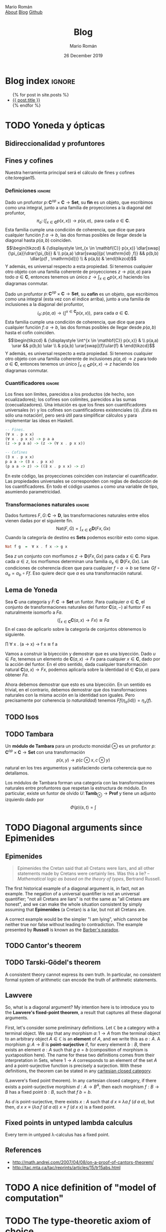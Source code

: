 #+Title: Blog
#+Author: Mario Román
#+Email: mromang08@gmail.com
#+Date: 26 December 2019
#+Creator: <a href="https://mroman42.github.com">@mroman42</a>.
#+Options: toc:nil date:t num:nil html-style:nil html-postamble:t
#+export_file_name: docs/blog.html

* Blog index                                                                                :ignore:
:PROPERTIES:
:TITLE:  Blog
:EXPORT_FILE_NAME: docs/blog.html
:EXPORT_TITLE: Blog index
:INDEX_DATE: <2018-05-25 Fri 18:12>
:END:

#+begin_export html
<ul>
  {% for post in site.posts %}
    <li>
      <a href="{{ post.url }}">{{ post.title }}</a>
    </li>
  {% endfor %}
</ul>
#+end_export

* TODO Yoneda y ópticas
# A blog post on Yoneda lemma. Use the analogy of city travelling (@
# iceland jack) and give examples both in mathematics and optics.

** Bidireccionalidad y profuntores
# Por qué nos preocupa la bidireccionalidad.

** Fines y cofines
Nuestra herramienta principal será el cálculo de fines y cofines
cite:loregian15.

*** Definiciones                                                                          :ignore:
#+begin_definicion
Dado un profuntor $p \colon \mathbf{C}^{op} \times \mathbf{C} \to \mathbf{Set}$,
su *fin* es un objeto, que escribimos como una integral,
junto a una familia de proyecciones a la diagonal del profuntor,
\[
\pi_{a} \colon \left(  
\int_{x \in \mathbf{C}} p(x,x)
\right) \to p(a,a),
\mbox{ para cada }
a \in \mathbf{C}.
\]
Esta familia cumple una condición de coherencia, que dice que
para cualquier función $f \colon a \to b$, las dos formas posibles de llegar
desde la diagonal hasta $p(a,b)$ coinciden.
\[\begin{tikzcd}
& {\displaystyle \int_{x \in \mathbf{C}} p(x,x)} \dlar[swap]{\pi_{a}}\drar{\pi_{b}} & \\
p(a,a) \drar[swap]{p( \mathrm{id} ,f)} && p(b,b) \dlar{p(f , \mathrm{id})} \\
& p(a,b) &
\end{tikzcd}\]
Y además, es universal respecto a esta propiedad. Si tenemos cualquier
otro objeto con una familia coherente de proyecciones $z \to p(a,a)$
para todo $a \in \mathbf{C}$, entonces tenemos un único $z \to \int_{x \in \mathbf{C}} p(x,x)$ haciendo
los diagramas conmutar.
#+end_definicion

#+begin_definicion
Dado un profuntor $p \colon \mathbf{C}^{op} \times \mathbf{C} \to \mathbf{Set}$,
su *cofin* es un objeto, que escribimos como una integral (esta vez
con el índice arriba), junto a una familia de inclusiones a la
diagonal del profuntor,
\[
i_{a} \colon p(a,a) \to
\left(  
\int^{x \in \mathbf{C}} p(x,x)
\right),
\mbox{ para cada }
a \in \mathbf{C}.
\]
Esta familia cumple una condición de coherencia, que dice que
para cualquier función $f \colon a \to b$, las dos formas posibles de llegar
desde $p(a,b)$ hasta el cofin coinciden.
\[\begin{tikzcd}
& {\displaystyle \int^{x \in \mathbf{C}} p(x,x)} & \\
p(a,a) \urar  && p(b,b) \ular \\
& p(a,b) \urar[swap]{f}\ular{f} &
\end{tikzcd}\]
Y además, es universal respecto a esta propiedad. Si tenemos cualquier
otro objeto con una familia coherente de inclusiones $p(a,a) \to z$
para todo $a \in \mathbf{C}$, entonces tenemos un único $\int_{x \in \mathbf{C}} p(x,x) \to z$ haciendo
los diagramas conmutar.
#+end_definicion

*** Cuantificadores                                                                       :ignore:
Los fines son límites, parecidos a los productos (de hecho, son
ecualizadores); los cofines son colímites, parecidos a las sumas
(coecualizadores).  Una intuición es que los fines son cuantificadores
universales (=∀)= y los cofines son cuantificadores existenciales (=∃=).
¡Esta es sólo una notación!, pero será útil para simplificar cálculos
y para implementar las ideas en Haskell.

#+ATTR_LATEX: :options style=xcode
#+BEGIN_SRC haskell
    -- Fines.
    (∀ x . p x x)
    (∀ x . p x x) -> p a a
    (z -> p a a) -> (z -> (∀ x . p x x))
      
    -- Cofines
    (∃ x . p x x)
    p a a -> (∃ x . p x x)
    (p a a -> z) -> ((∃ x . p x x) -> z)
#+END_SRC

En este código, las proyecciones coinciden con instanciar el cuantificador.
Las propiedades universales se corresponden con reglas de deducción de los
cuantificadores. En todo el código usamos =a= como una variable de tipo, asumiendo
parametricidad.

*** Transformaciones naturales                                                            :ignore:
#+begin_ejemplo
Dados funtores $F,G \colon \mathbf{C} \to \mathbf{D}$, las transformaciones naturales entre ellos
vienen dadas por el siguiente fin.
\[
\mathrm{Nat}(F,G) = \int_{x \in \mathbf{C}} \mathbf{D}(Fx,Gx)
\]
Cuando la categoría de destino es $\mathbf{Sets}$ podemos escribir esto como sigue.
#+end_ejemplo
#+ATTR_LATEX: :options style=xcode
#+BEGIN_SRC haskell
    Nat f g  =  ∀ x . f x -> g x
#+END_SRC
#+begin_proof
Sea $z$ un conjunto con morfismos $z \to \mathbf{D}(Fx, Gx)$ para cada $x \in \mathbf{C}$.
Para cada $\alpha \in z$, los morfismos determinan una familia $\alpha_x \in \mathbf{D}(Fx,Gx)$.
Las condiciones de coherencia dicen que para cualquier $f \circ a \to b$
se tiene $Gf \circ\alpha_{a} = \alpha_{b} \circ Ff$. Eso quiere decir que $\alpha$ es una transformación
natural.
#+end_proof

** Lema de Yoneda
#+attr_latex: :options [Lema de Yoneda]
#+begin_theorem
Sea $\mathbf{C}$ una categoría y $F \colon \mathbf{C} \to \mathbf{Set}$ un funtor.  Para cualquier $a \in \mathbf{C}$,
el conjunto de transformaciones naturales del funtor $\mathbf{C}(a,-)$ al funtor $F$
es naturalmente isomorfo a $Fa$.
\[
\left(  \int_{x \in \mathbf{C}} \mathbf{C}(a,x) \to Fx \right) \cong F a
\]
En el caso de aplicarlo sobre la categoría de conjuntos obtenemos lo
siguiente.
#+BEGIN_verbatim 
∏    ∀ x . (a -> x) -> f x  ≅  f a
#+END_verbatim
#+end_theorem
#+begin_proof
Vamos a construir la biyección y demostrar que es una biyección.
Dado $u \in Fa$, tenemos un elemento de $\mathbf{C}(a,x) \to Fx$ para cualquier
$x \in \mathbf{C}$, dado por la acción del funtor.  En el otro sentido, dada
cualquier transformación natural $\mathbf{C}(a,x) \to Fx$, podemos aplicarla
sobre la identidad $\mathrm{id} \in \mathbf{C}(a,a)$ para obtener $Fa$.

Ahora debemos demostrar que esto es una biyección. En un sentido es
trivial, en el contrario, debemos demostrar que dos transformaciones
naturales con la misma acción en la identidad son iguales. Pero
precisamente por coherencia (o /naturalidad/) tenemos
$Ff(\eta_a( \mathrm{id})) =\eta_x(f)$.
#+end_proof

** TODO Isos
** TODO Tambara
#+begin_definicion
Un *módulo de Tambara* para un producto monoidal $\otimes$ es un profuntor
$p \colon \mathbf{C}^{op} \times \mathbf{C} \to \mathbf{Set}$ con una transformación
\[
p(x,y) \to p(c \otimes x , c \otimes y)
\]
natural en los tres argumentos y satisfaciendo cierta coherencia
que no detallamos.
#+end_definicion

#+begin_statement
Los módulos de Tambara forman una categoría con las transformaciones
naturales entre profuntores que respetan la estructura de módulo.
En particular, existe un funtor de olvido $U \colon \mathbf{Tamb}_{\otimes} \to \mathbf{Prof}$ y
tiene un adjunto izquierdo dado por
\[
\Phi(p)(s,t) = \int
\]
#+end_statement

** Drafts                                                                                :noexport:
*** Introducción
**** Funtor hom
Fijemos una categoría $\mathbf{C}$.  Dados cualesquiera dos objetos $a, b \in \mathbf{C}$, 
podemos considerar el conjunto de homomorfismos entre ellos,
$\mathbf{C}(a,b) \in \mathbf{Sets}$.  Además, dado un morfismo $f \colon b \to d$,
su /postcomposición/ $(f \circ -) \colon \mathbf{C}(a,b) \to \mathbf{C}(a,d)$ es una /función/,
un morfismo de conjuntos que transforma cada morfismo $u \colon a \to b$
en un morfismo $f \circ u \colon a \to d$. Y también, dado un mofismo $g \colon c \to a$,
su /precomposición/ $(- \circ g) \colon \mathbf{C}(a,b) \to \mathbf{C}(c,b)$ es otra función. Esto
determina un funtor.

#+begin_proposition
Fijado cualquier objeto $a \in \mathbf{C}$, podemos construir un funtor al que
llamaremos $\mathbf{C}(a,-) \colon \mathbf{C} \to \mathbf{Sets}$.  Su acción en morfismos viene dada
por la postcomposición.
#+end_proposition
#+begin_proof
Para demostrar que es un funtor, debemos demostrar que preserva
identidades y composiciones.  Para cualquier objeto $b \in \mathbf{C}$, sea
el morfismo identidad $\mathrm{id} \colon b \to b$.  Demostramos que la postcomposición
con la identidad, $(\mathrm{id} \circ -) \colon \mathbf{C}(a,b) \to \mathbf{C}(a,b)$ es a su vez la identidad en ese
conjunto: nótese que $( \mathrm{id}_b \circ -) h = \mathrm{id} \circ h = h = \mathrm{id}_{\mathbf{C}(a,b)}(h)$, luego
$(\mathrm{id}_{b} \circ -) = \mathrm{id}_{\mathbf{C}(a,b)}$.

Ahora demostraremos que también preserva composiciones. Dadas dos
funciones $f \colon b \to c$ y $g \colon c \to d$, queremos demostrar que la postcomposición
con $(g \circ f)$ es exactamente igual que la postcomposición $f$ /compuesta/
con la postcomposición con $g$. Tenemos que
\[\begin{aligned} ((g \circ -) \circ (f \circ -)) h &= (g \circ -) (f \circ h) & \mbox{ \textit{ (definición)}} \\&=
g \circ (f \circ h) & \mbox{ \textit{ (asociatividad)}}  \\&=
(g \circ f) \circ h & \mbox{ \textit{ (definición)}} \\&=
((g \circ f) \circ -) h,
\end{aligned}\]
luego $(g \circ -)\circ (f \circ -) = ((g \circ f) \circ -)$.
#+end_proof

/Nota:/ en las dos partes de esta demostración usamos dos veces el hecho
de que si dos funciones son iguales en cada punto, entonces son iguales.
Esto es, asumimos que $\forall x \in a, f(a) = g(a)$ implica $f = g$. Esto se
conoce como el principio de /extensionalidad de las funciones/, y es cierto
para morfismos de la categoría $\mathbf{Sets}$, pero no es cierto en general y podemos
encontrar contraejemplos en la categoría dada por los homomorfismos entre grafos.
Es decir, en esta demostración estamos usando crucialmente las propiedades de
los conjuntos. \\

Ahora podemos aplicar este mismo resultado a la categoría opuesta, para
tener que $\mathbf{C}(-,d) \cong \mathbf{C}^{op}(d,-) \colon \mathbf{C}^{op} \to \mathbf{Sets}$ también determina un funtor.
Nótese que este segundo funtor es contravariante, llevará cada morfismo
$f \colon a \to b$ a su /precomposición/ $(- \circ f) \colon \mathbf{C}(b,d) \to \mathbf{C}(a,d)$. \\

Todavía podemos ir más lejos, teniendo un funtor $\mathbf{C}(a,-) \colon \mathbf{C} \to \mathbf{Sets}$ y un funtor
$\mathbf{C}^{op} \to \mathbf{Sets}$, tenemos por la propiedad universal del producto un funtor
$\mathbf{C} \times \mathbf{C}^{op} \to \mathbf{Sets}$. Este funtor lleva pares de objetos $(a,b) \in \mathbf{C} \times \mathbf{C}^{op}$ de
forma covariante y contravariante respectivamente

#+begin_proposition
La asignación $\mathbf{C}(-,-) \colon \mathbf{C} \times \mathbf{C}^{op} \to \mathbf{Sets}$ que acabamos de describir
es funtorial.
#+end_proposition
#+begin_proof
#+end_proof

*** El lema de Yoneda
Fijemos una categoría $\mathbf{C}$.  Cada objeto $c \in \mathbf{C}$ determina un funtor contravariante
$\mathbf{C}(-,c) \in \mathbf{Cat}(\mathbf{C}^{op}, \mathbf{Sets})$. Los funtores de esta forma se llaman /representables/,
y decimos que $\mathbf{C}(-,c)$ está representado por $c$. Dada una función $f \colon c \to d$, su
postcomposición puede verse como una transformación natural
$(f \circ -) \colon \mathbf{C}(-,c) \tonat \mathbf{C}(-,d)$.  Esto induce un funtor.

#+begin_proposition
El *embebimiento de Yoneda* es un funtor $\hirayo \colon \mathbf{C} \to \mathbf{Cats}(\mathbf{C}^{op}, \mathbf{Sets})$ que está
determinado en objetos por $c \mapsto \mathbf{C}(-,c)$ y en morfismos por $f \mapsto (f \circ -)$.
#+end_proposition

#+attr_latex: :options [Lema de Yoneda]
#+begin_theorem
El *lema de Yoneda* dice que para toda categoría $\mathbf{C}$, existe una biyección
$[ \mathbf{C} , \mathbf{Set} ](\hirayo(A), F ) \cong FA$ natural en $F \in [ \mathbf{C} , \mathbf{Sets} ]$ y en $A \in \mathbf{C}$.
#+end_theorem
#+begin_proof

#+end_proof

*** Ópticas                                                                             :noexport:

**** Invariantes

**** Polimórficas

**** Composicionalmente
# Pickering. Compositionality fails.

*** Representación profuntorial de una óptica                                           :noexport:

*** En la práctica                                                                      :noexport:

*** Apéndice                                                                            :noexport:

**** Categoría producto
**** Categorías de funtores
*** TODO Van Laarhoven representation for lenses                                        :noexport:
# Derive it from Yoneda.
# Live code.
* TODO Diagonal arguments since Epimenides
** Epimenides
#+begin_quote
Epimenides the Cretan said that all Cretans were liars, and all other
statements made by Cretans were certainly lies. Was this a lie?
  -- /Mathematical logic as based on the theory of types/, Bertrand Russell.
#+end_quote

The first historical example of a diagonal argument is, in fact, not
an example. The negation of a universal quantifier is not an universal
quantifier; "not all Cretans are liars" is not the same as "all
Cretans are honest", and we can make the whole situation consistent by
simply assuming that *Epimenides* (a Cretan) is a liar, but not all
Cretans are.

A correct example would be the simpler "I am lying", which cannot be
neither true nor false without leading to contradiction. The example
presented by *Russell* is known as the [[https://en.wikipedia.org/wiki/Barber_paradox][Barber's paradox]].

** TODO Cantor's theorem
# http://www.goodmath.org/blog/category/bad-math/cantor-crankery/

** TODO Tarski-Gödel's theorem
#+BEGIN_corollary
A consistent theory cannot express its own truth. In particular, no
consistent formal system of arithmetic can encode the truth of
arithmetic statements.
#+END_corollary

** Lawvere
So, what is a diagonal argument? My intention here is to introduce you
to the *Lawvere's fixed-point theorem*, a result that captures all
these diagonal arguments.

First, let's consider some preliminary definitions.  Let $\mathbb{C}$
be a category with a terminal object. We say that any morphism
$a \colon 1 \to A$ from the terminal object to an arbitrary
object $A \in\mathbb{C}$ is an *element* of $A$, and we write this as $a : A$.
A morphism $g \colon A \to B$ is *point-surjective* if, for every element
$b : B$, there exists an element $a : A$ such that $g\ a = b$ (composition
of morphism is yuxtaposition here).  The name for these two definitions comes from their interpretation
in $\mathsf{Sets}$, where $1 \to A$ corresponds to an element of the set $A$ and
a point-surjective function is precisely a surjection. With these
definitions, the theorem can be stated in any [[id:3d52d110-822a-4f85-a1c4-57d868b527d5][cartesian closed
category]].

#+begin_theorem
(Lawvere's fixed point theorem). In any cartesian closed category, if
there exists a point-surjective morphism $d : A \to B^A$, then each
morphism $f : B \to B$ has a fixed point $b : B$, such that $f\ b = b$.
#+end_theorem
#+BEGIN_proof
As $d$ is point-surjective, there exists $x : A$ such that $d\ x \equiv \lambda a. f\ (d\ a\ a)$,
but then, $d\ x\ x \equiv (\lambda a.f\ (d\ a\ a))\ x \equiv f\ (d\ x\ x)$ is a fixed point.
#+END_proof

** Fixed points in untyped lambda calculus
#+BEGIN_corollary
Every term in untyped \lambda-calculus has a fixed point.
#+END_corollary

** References

 * http://math.andrej.com/2007/04/08/on-a-proof-of-cantors-theorem/
 * http://tac.mta.ca/tac/reprints/articles/15/tr15abs.html
* TODO A nice definition of "model of computation"
# Bauer's thesis
# Partial functions must appear in the definition anyway
# SKI happen to correspond to logical tautologies

* TODO The type-theoretic axiom of choice
* TODO Bach sonata
* TODO The natural example of natural transformation
Double dual of a vector space.
* TODO Categorical programming with CAP
* TODO A geodesic to Freyd-Mitchell
* TODO Etimología para Mikrokosmos
# Bartok
# Cosmoi -> Benabou
* TODO Media 2018
* TODO Three Emacs
* TODO Notes and spaced repetition cards in org-mode
* TODO Applicative functors
* TODO Recursion schemes
* TODO A quote by Conor McBride
#+begin_quote
  "The task of the academic is not to scale great intellectual
  mountains, but to flatten them." -- Conor McBride
#+end_quote

* TODO Readings for the ACT School 2019
* TODO Iosevka, ligatures, and box-drawing
https://github.com/be5invis/Iosevka/issues/227

#+BEGIN_SRC haskell
A B                                        Cin
║ ║                                         │
║ ╚═══╤════╤════╤════╤════╤════╤════╤════╕  │
╚════╤╪═══╤╪═══╤╪═══╤╪═══╤╪═══╤╪═══╤╪═══╕│  │
    ┌┴┴─┐┌┴┴─┐┌┴┴─┐┌┴┴─┐┌┴┴─┐┌┴┴─┐┌┴┴─┐┌┴┴─┐│
┌───┤ 7 ├┤ 6 ├┤ 5 ├┤ 4 ├┤ 3 ├┤ 2 ├┤ 1 ├┤ 0 ├┘
│   └──┬┘└──┬┘└──┬┘└──┬┘└──┬┘└──┬┘└──┬┘└──┬┘
│ ╔════╧════╧════╧════╧════╧════╧════╧════╛
│ ║
│ Y
│
Cout
#+END_SRC

* TODO Kaleidoscopes, or how to invent an optic

** TODO Definition of optic, profunctor representation
# Following Boisseau.

** TODO Kaleidoscope
# Applicative functors.

** TODO Composing with a classifying lens
** TODO Use case: the iris dataset

* TODO Combs and the Int construction                                                         :post:
:PROPERTIES:
:TITLE: Combs and the Int construction
:EXPORT_FILE_NAME: combsint.html
:EXPORT_DATE: 5th November 2019
:INDEX_DATE: <2019-11-05 Tue>
:END:

After seeing my MSc colleague Daphne Wang working on [[https://arxiv.org/pdf/1701.04732.pdf][Kissinger and
Uiljen]]'s /combs/ for the whole term, I realized at [[https://twitter.com/mroman42/status/1178776527279988736][some point]] that these
were lenses in a compact closed category.  The proof goes as follows.

#+BEGIN_SRC haskell
 ∫ᵂ (A → W ⊗ B)×(C ⊗ W → D)
≅ ⟨ Duals ⟩
 ∫ᵂ (A → W ⊗ B)×(W → C* ⊗ D)
≅ ⟨ Yoneda ⟩
 A → (C* ⊗ D) ⊗ B
≅ ⟨ Duals, Symmetry ⟩
 I → A* ⊗ B ⊗ C* ⊗ D
#+END_SRC

The same proof can be used to show that Int(C)≅Optic(C) when C is
compact closed. Here ~Int~ is the [[https://arxiv.org/abs/1904.11287][Int construction]].

In the general case, after a suggestion by Jules that came from a
tweet by Piedeleu; Elena Di Lavore and me wrote down an explicit
Optic(C)→Int(C) embedding.

 * [[./opticint.pdf][Optic embeds into the Int construction]].

* TODO Profunctor optics: a categorical update                                                :post:
:PROPERTIES:
:TITLE: Profunctor optics: a categorical update
:EXPORT_FILE_NAME: profunctoropticscategoricalupdate.html
:EXPORT_DATE: 5th July, 2019
:INDEX_DATE: <2019-07-05 Fri>
:END:

Being the slides for a presentation for the MFoCS at Oxford.  I
describe the motivation behind studying optics, study the general
definition of optic and provide an elementary derivation for the
traversal.

 * [[./mfocs-profunctoroptics-presentation.pdf][Link to the slides]].

* TODO Discokitty, an implementation                                                          :post:
:PROPERTIES:
:TITLE: Discokitty, an implementation
:EXPORT_FILE_NAME: discokittyimplementation.html
:EXPORT_DATE: 24th June, 2019
:INDEX_DATE: <2019-07-24 Mon>
:END:

As a part of the course on Distributional Models of Meaning by [[https://www.cs.ox.ac.uk/people/bob.coecke/][Coecke]]
and [[https://www.cs.ox.ac.uk/people/dan.marsden/][Marsden]], I wrote an educational implementation of the DisCoCat
framework (as described in 
/"[[https://arxiv.org/abs/1003.4394][Mathematical Foundations for a Compositional Distributional Model of Meaning]]"/).

*Discokitty* is written on Haskell and the code can be found [[https://github.com/mroman42/discokitty][on GitHub]].


* TODO Adjunciones (WIP)                                                                      :post:
:PROPERTIES:
:TITLE: Adjunciones (WIP)
:EXPORT_FILE_NAME: sobreadjunciones.html
:EXPORT_DATE: 21 de abril de 2019
:INDEX_DATE: <2019-04-21 Sun>
:EXPORT_OPTIONS: toc:1 num:t lang:es
:END:

/Este es un post en construcción que me gustaría expandir./
/No es una prioridad ahora mismo y no sé cuánto me llevará escribirlo./

*Introducción.* Las *adjunciones* son un concepto básico que no suele
aparecer en cursos de matemáticas hasta que se empieza a usar teoría
de categorías.  Muchas construcciones pueden expresarse como
adjunciones, y saber identificarlas y usarlas simplifica muchos
razonamientos.  La mayoría de estas notas vienen de traducir partes de
mi trabajo de fin de grado, pero pueden encontrarse (y bastante mejor
explicadas) en cualquier libro básico de teoría de categorías (/Awodey/,
/Riehl/ o /MacLane/), quizá con otra notación.  Especialmente la notación
como secuentes en lógica viene inspirada por teoría de tipos y no
parece especialmente común, pero aquí la usaremos en la mayoría de
demostraciones.

** Adjunciones
*Definición.* Una *adjunción* entre dos categorías *X* e *Y* es un par de
funtores F : *X* -> *Y* y G : *Y* -> *X*, junto a una biyección 
φ : hom(FX,Y) ≅ hom(X,GY) natural en X ∈ *X* y en Y ∈ *Y*.  Decimos que F
es /adjunto izquierdo/ a G y que G es /adjunto derecho/ a F, y escribimos eso
como F ⊣ G.

Decir que φ es natural significa para cualquier h : X -> X' y para cualquier
k : Y -> Y', los siguientes cuadrados conmutan.  Como además φ es una biyección,
podemos tomar φ⁻¹, darle la vuelta a las flechas, y seguir teniendo cuadrados
que conmutan.
#+BEGIN_SRC haskell
  hom(FX, Y)  -{φ}->  hom(X, GY)     hom(FX, Y)  -{φ}->  hom(X, GY)   
    |                   |              |                   |          
  {_∘Fh}              {_∘h}          {k∘_}              {Gk∘_}        
    ↓                   ↓              ↓                   ↓          
  hom(FX',Y) -{φ}->  hom(X',GY)      hom(FX,Y') -{φ}->  hom(X,GY')    
#+END_SRC

*Notación de Lawvere.* Una notación más sencilla para condensar toda
esta información es usando diagramas que simulan relaciones
lógicas. Aprendí esta notación en /Use of logical operators in Mathematics/,
unas notas de William Lawvere que me recomendó [[https://wpd.ugr.es/~bullejos/wordpress/][Manuel Bullejos]]. 
No he podido trazar cuál es el origen exacto, parece que es "folklore"
en teoría de categorías.

Una adjunción F ⊣ G puede escribirse como sigue.
#+BEGIN_SRC haskell
    F X -{f}-> Y
  ──────────────────
    X -{φ(f)}-> G Y
#+END_SRC

Esta notación enfatiza que a cada morfismo FX -> Y le corresponde un
morfismo X -> GY; y que esta es una relación biyectiva, yendo en ambas
direcciones.  La naturalidad se traduce en que la precomposición y la
poscomposición de morfismos son respetados por esta regla de inferencia.
Dados cualesquiera h : X' -> X y k : Y -> Y', sabemos por naturalidad
que las flechas compuestas en los siguientes diagramas son adjuntas entre
sí.

#+BEGIN_SRC haskell
    F X' -{Fh}-> F X -{f}-> Y        F X -{f}-> Y -{k}-> Y'
  ─────────────────────────────  ──────────────────────────────
    X' -{h}-> X -{φ(f)}-> G Y      X -{φ(f)}-> G Y -{Gk}-> G Y'
#+END_SRC

Es decir, φ(f) ∘ h = φ(f ∘ Fh) y Gk ∘ φ(f) = φ(k ∘ f).

*Definición.* Dada una adjunción F ⊣ G, la *unidad* y la *counidad* son las
familias de morfismos η : X -> GFX y ε : FGY -> Y, que se obtienen al
aplicar el isomorfismo a las identidades.

#+BEGIN_SRC haskell
    F X -{id}-> F X      F G Y -{ε}-> Y  
  ───────────────────   ───────────────────
     X -{η}-> G F X       G Y -{id}-> G Y
#+END_SRC

*** Unidad y counidad son transformaciones naturales                             :noexport:ignore:
#+begin_proposicion
La unidad y la counidad son transformaciones naturales.
#+end_proposicion
#+begin_proof
Sean $h \colon X \to X'$ y $k \colon Y \to Y'$. Comprobaremos que el
morfismo adjunto a $Fh$ es $GFh \circ \eta_X$ y $\eta_X' \circ h$ al
mismo tiempo, lo que implica que deben ser iguales. De
la misma forma, el adjunto a $Gk$ es $k \circ \varepsilon_Y$ pero
tambień $\varepsilon_{Y'} \circ FGk$.
\begin{prooftree}
\AXC{\begin{tikzcd}[fragile,ampersand replacement=\&] 
\phantom{Fx}\&
X \rar{h}\& 
Y \rar{\eta}\& 
GFY
\end{tikzcd}}
\UIC{\begin{tikzcd}[fragile,ampersand replacement=\&] 
FX \rar{\id}\& 
FX \rar{Fh}\& 
FY \rar{\id}\& 
FY 
\end{tikzcd}}
\UIC{\begin{tikzcd}[fragile,ampersand replacement=\&]
X \rar{\eta}\& 
GFX \rar{GFh}\&
GFY \&
\phantom{Gy}
\end{tikzcd}}
\AXC{\begin{tikzcd}[fragile,ampersand replacement=\&] 
FGX \rar{\varepsilon} \&
X \rar{k}\& 
Y \& 
\phantom{GFy}
\end{tikzcd}}
\UIC{\begin{tikzcd}[fragile,ampersand replacement=\&]
GX \rar{\id}\&
GX \rar{Gk}\&
GY \rar{\id} \&
GY
\end{tikzcd}}
\UIC{\begin{tikzcd}[fragile,ampersand replacement=\&]
\phantom{Gx}\&
FGx \rar{FGk}\&
FGy \rar{\varepsilon}\&
y \end{tikzcd}}
\noLine
\BIC{}
\end{prooftree}
#+end_proof

*** Unidad y counidad cumplen las ecuaciones de zig-zag                          :noexport:ignore:
#+begin_proposicion
La unidad y la counidad cumplen las ecuaciones dadas
en los siguientes diagramas, llamadas /ecuaciones triangulares/
o /ecuaciones de zig-zag/.
\[\begin{tikzcd}
G \drar[equal] \rar{\eta} & GFG \dar{G \varepsilon} &
FGF \dar[swap]{\varepsilon} & F \lar[swap]{F\eta} \dlar[equal] \\
& G & F &
\end{tikzcd}\]
Es decir, tenemos $G\varepsilon \circ \eta = \mathrm{id}$ y también $\varepsilon \circ F\eta = \mathrm{id}$.
#+end_proposicion
#+begin_proof
Probaremos algo todavía más general, que $Gf \circ \eta = \varphi(f)$ y que
también $\varepsilon \circ Fg = \varphi^{-1}(g)$ para cualesquiera $f \colon FX \to Y$ y
$g \colon X \to GY$.  En efecto, aplicando naturalidad en los diagramas
tenemos que deben coincidir.
\begin{prooftree}
\AXC{\begin{tikzcd}[fragile,ampersand replacement=\&] 
FX \ar[bend left=45]{rr}{\varepsilon_{Y} \circ Fg} \rar{Fg}\& 
FGY \rar{\varepsilon_Y}\& 
Y 
\end{tikzcd}}
\UIC{\begin{tikzcd}[fragile,ampersand replacement=\&]
X \ar[bend right=45]{rr}[swap]{g} \rar[swap]{g}\& 
GY \rar[swap]{\id}\&
GY 
\end{tikzcd}}
\AXC{\begin{tikzcd}[fragile,ampersand replacement=\&]
FX \ar[bend left=45]{rr}{f} \rar{\id}\&
FX \rar{f}\&
Y \end{tikzcd}}
\UIC{\begin{tikzcd}[fragile,ampersand replacement=\&]
X \ar[bend right=45]{rr}[swap]{Gf \circ \eta_X} \rar[swap]{\eta_X}\&
GFX \rar[swap]{Gf}\&
GY \end{tikzcd}}
\noLine
\BIC{}
\end{prooftree}
#+end_proof

** Caracterización y propiedades                                                         :noexport:
Las adjunciones contienen muchísima información.  Ahora mismo nos
sería muy difícil probar que dos funtores forman una adjunción. Lo que
necesitamos son formas de caracterizarlas.

*** Caracterización                                                                       :ignore:
#+attr_latex: :options [Caracterización de adjunciones]
#+begin_proposition
<<prop-characterize-adjunctions>>
Una adjunción $F \dashv G$ entre categorías $\mathbf{X}$ y $\mathbf{Y}$ 
viene determinada por cualesquiera de las siguientes opciones,

 1. funtores $F,G$ y $\eta\colon 1 \tonat GF$ donde $\eta_X\colon X \to GFX$ es universal sobre $G$.
 2. funtor $G$ y universales $\eta_X \colon X \to GF_0 X$; aquí $F_0X \in \mathbf{Y}$ crea un funtor $F$.
 3. funtores $F,G$ y $\varepsilon\colon FG \tonat 1$ donde $\varepsilon_Y\colon FGY \to Y$ es universal sobre $F$.
 4. funtor $F$ y universales $\varepsilon_Y\colon FG_0Y \to Y$; aquí $G_0Y \in \mathbf{X}$ crea un funtor $G$.
 5. funtores $F,G$, con transformaciones naturales satisfaciendo $G\varepsilon \circ \eta G = \id$ y $\varepsilon F \circ F\eta = \id$
    (zig-zag).
#+end_proposition
#+begin_proof
/1./ Universality of $\eta_X$ gives a isomorphism $\varphi \colon \hom(FX,Y) \cong \hom(X,GY)$ between 
the arrows in the following diagram
\[\begin{tikzcd}
& GY & Y \\
X \rar[swap]{\eta_x}\urar{f} & GFX \uar[swap,dashed]{Gg} & FX \uar[dashed,swap]{\exists! g}
\end{tikzcd}\]
defined as $\varphi(g) = Gg \circ \eta_X$. This isomorphism is natural in $X$; for every
$h \colon X' \to X$ we know by naturality of $\eta$ that $Gg \circ \eta \circ h = G(g \circ Fh) \circ \eta$.
The isomorphism is also natural in $Y$; for every $k \colon Y \to Y'$ we know by
functoriality of $G$ that $Gh\circ Gg \circ \eta = G(h \circ g) \circ \eta$.

/2./ We can define a functor $F$ on objects as $FX = F_0X$. Given any
$h \colon X \to X'$, we can use the universality of $\eta$ to define
$Fh$ as the unique arrow making this diagram commute
\[\begin{tikzcd}
& GFX' & FX' \\
X \rar[swap]{\eta_X}\urar{\eta_{X'} \circ h} & GFX \uar[swap,dashed]{GFh} &
FX \uar[dashed,swap]{\exists! Fh}
\end{tikzcd}\]
and this choice makes $F$ a functor and $\eta$ a natural transformation,
as it can be checked in the following diagrams using the existence
and uniqueness given by the universality of $\eta$ in both cases.
\[\begin{tikzcd}
&&& X'' \rar{\eta_{X''}}  & GFX''  & FX'' \\
& GFX & FX & X'  \uar{h'} \rar{\eta_{X'}}  & GFX'  \uar[swap]{GFh'}  & 
FX' \uar[dashed]{\exists! Fh'} \\
X \rar[swap]{\eta_X}\urar{\eta_{X}} & GFX \uar[swap,dashed]{\id} & 
FX \uar[dashed,swap]{\id} & 
X \rar{\eta_{X}}\uar{h} & GFX \uar[swap]{GFh} & 
FX \uar[dashed]{\exists! Fh'} \ar[dashed,swap,bend right]{uu}{\exists! F(h' \circ h)}
\end{tikzcd}\]

/3./ The proof is dual to that of /1/.

/4./ The proof is dual to that of /2/.

/5./ We can define two functions $\varphi(f) = Gf \circ \eta_X$ and $\theta(g) = \varepsilon_Y \circ Fg$.
We checked in 1 (and 3) that these functions are natural in both arguments;
now we will see that they are inverses of each other using naturality
and the triangle identities

 * $\varphi(\theta(g)) &= G\varepsilon \circ GFg \circ \eta = G\varepsilon \circ \eta \circ g = g$;
 * $\theta(\varphi(f)) = \varepsilon \circ FGf \circ F\eta = f \circ \varepsilon \circ F\eta = f$.\qedhere
#+end_proof

*** Unicidad                                                                              :ignore:
#+ATTR_LATEX: :options [Unicidad esencial de adjuntos]
#+BEGIN_proposition
Dos adjuntos al mismo funtor $F,F' \dashv G$ son naturalmente isomorfos.
#+END_proposition
#+BEGIN_proof
Construiremos un isomorfismo natural a partir de las dos unidades $\eta, \eta'$
que determinan las adjunciones. Para cada $X$, sabemos que $\eta_X \colon X \to GFX$
y $\eta_{X'} \colon X \to GF'X$ son universales desde $X$ hacia $G$.  Se puede ver que
en general los morfismos universales son únicos salvo isomorfismo, así que
existe un $\theta_X \colon FX \to F'X$ tal que $G\theta_X \circ \eta_X = \eta'_X$. \\

Sabemos que $\theta$ es natural porque para cualquier $f \colon X \to Y$ los morfismos
$\theta \circ Ff$ y $F'f \circ \theta$, hacen conmutar el siguiente diagrama.
\[\begin{tikzcd}
Y \rar{\eta'} & GF'Y & F'Y\\
X \rar{\eta}\uar{f} & GFX \uar[dashed,swap]{} & FX \uar[dashed]{\exists!}
\end{tikzcd}\]
En efecto,

 * $G(\theta \circ Ff) \circ \eta = G\theta \circ GFf \circ \eta = G\theta \circ \eta \circ f = \eta' \circ f$;
 * $G(F'f \circ \theta) \circ \eta = GF'f \circ G\theta \circ \eta = GF'f \circ \eta' = \eta' \circ f$.

Pero el morfismo haciendo conmutar el diagrama debería ser único, así
que $\theta \circ Ff = F'f \circ \theta$.
#+END_proof

*** Composición                                                                           :ignore:
#+ATTR_LATEX: :options [Composición de adjunciones]
#+BEGIN_theorem
Dadas dos adjunciones $\varphi \colon F \dashv G$ y $\theta \colon F' \dashv G'$ entre dos
pares de categorías ${\cal X},{\cal Y}$ y ${\cal Y},{\cal Z}$ respectivamente, los funtores
compuestos crean una adjunción $\varphi \cdot \theta \colon F'\circ F \dashv G\circ G'$. 
#+END_theorem
#+BEGIN_proof
La composición de isomorfismos naturales es de nuevo un isomorfismo natural,
así que lo único que hacemos es obtener el isomorfismo que buscamos por
composición.
\begin{prooftree}
\AXC{\begin{tikzcd}[fragile,ampersand replacement=\&]
F'FX \rar{f}\& Y
\end{tikzcd}}
\UIC{\begin{tikzcd}[fragile,ampersand replacement=\&]
FX \rar{\theta(f)}\& G'Y
\end{tikzcd}}
\UIC{\begin{tikzcd}[fragile,ampersand replacement=\&]
X \rar{\varphi\theta(f)}\& GG'Y
\end{tikzcd}}
\end{prooftree}
#+END_proof

Si además queremos conocer la unidad y counidad de esta adjunción, podemos
aplicar la biyección compuesta a las identidades, como sigue.
Si la unidad y la counidad de $\varphi$ son $\pair{\eta,\varepsilon}$ y las de
$\theta$ son $\pair{\eta',\varepsilon'}$, la unidad y la counidad de la adjunción
compuesta vienen dadas por $\pair{G \eta' F \circ \eta,\ \varepsilon' \circ F' \varepsilon G'}$.
\begin{prooftree}
\AXC{\begin{tikzcd}[fragile,ampersand replacement=\&] 
\phantom{FX}\&
F'FX \rar{\id}\& 
F'FX 
\end{tikzcd}}
\doubleLine
\UIC{\begin{tikzcd}[fragile,ampersand replacement=\&] 
FX \rar{\id}\& 
FX \rar{\eta'_{FX}}\& 
G'F'FX
\end{tikzcd}}
\doubleLine
\UIC{\begin{tikzcd}[fragile,ampersand replacement=\&]
X \rar[swap]{\eta}\& 
GFX \rar[swap]{G\eta'_{FX}}\&
GG'F'FX
\end{tikzcd}}

\AXC{\begin{tikzcd}[fragile,ampersand replacement=\&] 
GG'Z \rar{\id} \&
GG'Z \& 
\phantom{FFGy}
\end{tikzcd}}
\doubleLine
\UIC{\begin{tikzcd}[fragile,ampersand replacement=\&]
FGG'Z \rar{\varepsilon_{G'Z}}\&
G'Z \rar{\id}\&
G'Z \end{tikzcd}}
\doubleLine
\UIC{\begin{tikzcd}[fragile,ampersand replacement=\&]
F'FGG'Z  \rar[swap]{F'\varepsilon_{G'Z}}\&
F'G'Z \rar[swap]{\varepsilon'}\&
Z \end{tikzcd}}
\noLine
\BIC{}
\end{prooftree}

** Muchas adjunciones                                                                    :noexport:
Esta parte viene inspirada por la numerosísima cantidad de adjunciones que
pueden encontrarse al hacer categorías y por un hilo en [[https://math.stackexchange.com/questions/46708/a-bestiary-about-adjunctions][Math.SE]].

*** Monoides libres
#+begin_proposicion
Consideremos la categoría de los monoides con los homomorfismos de
monoide.  El funtor $F \colon \mathbf{Set} \to \mathbf{Mon}$ que envía cada conjunto a su
monoide libre es el adjunto izquierdo del funtor $U \colon \mathbf{Mon} \to \mathbf{Set}$
que a cada monoide le asocia su conjunto subyacente.
#+end_proposicion
#+begin_proof
Vamos a usar la caracterización de las adjunciones. Crearemos una
familia de funciones $\eta_X \colon X \to UFX$ y probaremos la universalidad
del siguiente diagrama.  Aquí $M$ es un monoide con unidad $e$ y multiplicación
$(\cdot)$.
\[\begin{tikzcd}
& UM & M \\
X \rar[swap]{\eta_x}\urar{f} & UFX \uar[swap,dashed]{Uh} & FX \uar[dashed,swap]{\exists! h}
\end{tikzcd}\]
Puede ayudar pensar que si $X$ es un conjunto, $FX$ es el conjunto de
las listas finitas sobre $X$.  Por el diagrama sabemos que $h[x] = f(x)$
está determinado; pero además, como $h$ debe ser un homomorfismo de
monoides, esto lo hace estar determinado sobre cualquier lista.
Concluimos que el único morfismo posible está definido como
$h[x_1,\dots,x_{n}] = f(x_1) \cdot \ldots \cdot f(x_{n})$.
#+end_proof

La mónada asociada a esta adjunción es la mónada lista.  Las álgebras
sobre esta mónada son precisamente los monoides.

*** Conexiones de Galois
#+begin_definicion
Los conjuntos parcialmente ordenados forman categorías en las que
hay un único morfismo $a \to b$ cuando $a \leq b$.  Un funtor entre dos
conjuntos parcialmente ordenados es una función monótona. Una
*conexión de Galois* es una adjunción entre conjuntos parcialmente
ordenados.
#+end_definicion

Es decir, una adjunción entre $P$ y $Q$ consiste en funciones monótonas
$f \colon P \to Q$ y $g \colon Q \to P$, con la siguiente doble implicación para
cualesquiera $x \in P$, $y \in Q$.
\begin{prooftree}
\AXC{\begin{tikzcd}[fragile,ampersand replacement=\&] f(x) \leq y \end{tikzcd}}
\UIC{\begin{tikzcd}[fragile,ampersand replacement=\&] x \leq g(y) \end{tikzcd}}
\end{prooftree}
Estos casos son especialmente fáciles de identificar y de demostrar
porque en ellos las condiciones de naturalidad se satisfacen
automáticamente. Esto es así porque hay a lo sumo un único morfismo
entre cualesquiera dos objetos, y por tanto, dos morfismos entre los
mismos objetos deben coincidir.

#+begin_ejemplo
Sea una topología en un conjunto $X$.  Los abiertos forman un conjunto
parcialmente ordenado con la inclusión ${\cal O}(X)$, pero de hecho todos los
elementos del conjunto potencia forman un conjunto parcialmente ordenado
con la inclusión, ${\cal P}(X)$.  Podemos ver un abierto como un elemento del
conjunto potencia $i \colon {\cal O}(X) \to {\cal P}(X)$.  El *interior* de un conjunto
$\mathsf{int} \colon {\cal P}(X) \to {\cal O}(X)$ es el adjunto derecho a esa inclusión, $i \dashv \mathsf{int}$.
\begin{prooftree}
\AXC{\begin{tikzcd}[fragile,ampersand replacement=\&] i(U) \subseteq A \end{tikzcd}}
\UIC{\begin{tikzcd}[fragile,ampersand replacement=\&] U \subseteq \textsf{int}(A) \end{tikzcd}}
\end{prooftree}
Nótese que ambos son equivalentes para cualquier $U \in {\cal O}(X)$ y cualquier
$A \in {\cal P}(X)$.  Esto también nos dice que el interior es comonádico; y sus
coálgebras son los conjuntos abiertos.
#+end_ejemplo

*** Distribuciones y símplices
Consideramos un funtor que envía un conjunto $X$ al conjunto de
distribuciones finitas sobre él, $DX$.  Las álgebras sobre la mónada
de esta adjunción son los conjuntos convexos; en particular las
álgebras libres sobre conjuntos finitos se llaman *símplices*.

*** Los cuantificadores son adjunciones
# Fibraciones de Grothendieck
** Mónadas y álgebras                                                                    :noexport:

*** Mónadas                                                                               :ignore:
#+begin_definicion
Una *mónada* es un funtor $T\colon X \to X$ con una transformación natural
$\eta\colon \Id \tonat T$ llamada *unidad* y una transformación natural $\mu \colon T^2 \tonat T$,
llamada /multiplicación/; tales que los siguientes diagramas conmutan.
\[\begin{tikzcd}
T^3 \rar{T\mu}\dar{\mu T} & T^2\dar{\mu} \\
T^2 \rar{\mu} & T
\end{tikzcd}
\qquad
\begin{tikzcd}
\Id \circ T \rar{\eta T}\drar[swap]{\cong} & T^2\dar{\mu} & \lar[swap]{T\eta}\dlar{\cong} T\circ \Id \\
& T &
\end{tikzcd}\]
Una *comónada* es el dual a una mónada, con una *counidad* $\varepsilon \colon T \tonat \Id$
y una comultiplicación $T \tonat T^2$.
#+end_definicion

#+begin_ejemplo
Las mónadas en un preorden son funciones idempotentes crecientes.
#+end_ejemplo

*** Cada adjunción da lugar a una mónada                                                  :ignore:
#+begin_proposicion
Dada una adjunción $G \dashv F$, la composición $G \circ F$ es una mónada.
#+end_proposicion
#+begin_proof
La unidad de la adjunción es la unidad de la mónada. El producto
será $\mu = G\varepsilon$.  La asociatividad es el siguiente diagrama, que se
obtiene primero por naturalidad y luego aplicando funtores.
\[\begin{tikzcd}
FGFG\rar{FG\varepsilon} \dar[swap]{\varepsilon} & FG \dar{\varepsilon} \\
FG\rar{\varepsilon} & I
\end{tikzcd}
\qquad
\begin{tikzcd}
GFGFGF\rar{GFG\varepsilon} \dar[swap]{G\varepsilon} & GFGF \dar{G\varepsilon} \\
GFGF\rar{G\varepsilon} & GF
\end{tikzcd}\]
La unitalidad viene dada precisamente por las ecuaciones de zigzag.
#+end_proof

** Álgebras                                                                              :noexport:

*** Álgebras                                                                              :ignore:
#+begin_definicion
Un *álgebra* sobre un funtor $F \colon \mathbf{C} \to \mathbf{C}$ viene dada por un objeto
$X \in \mathbf{C}$ equipado con un morfismo $FX \to X$ llamado /morfismo/ /de/
/estructura/.
#+end_definicion

Un morfismo entre dos álgebras dadas por $FX \to X$ y por $FY \to Y$
viene dado por un $h \colon X \to Y$ haciendo conmutar el siguiente
diagrama.
\[\begin{tikzcd}
FX \rar{Fh}\dar{\mu} & FY\dar{\nu} \\
X \rar{h} & Y
\end{tikzcd}\]
Con estos morfismos, las álgebras sobre un funtor forman una
categoría.  El objeto inicial de esta categoría no necesita existir,
pero cuando lo hace es único salvo isomorfismo.

*** Lambek                                                                                :ignore:
#+ATTR_LATEX: :options [Lambek]
#+begin_teorema
El morfismo de estructura de un álgebra inicial es un isomorfismo.
Es decir, si $X$ es un álgebra inicial, entonces $\mu \colon FX \cong X$ (véase cite:awodey10).
#+end_teorema
#+begin_proof
Consideremos el siguiente diagrama conmutativo, donde $l \colon X \to FX$ 
viene dado por la inicialidad de $X$.
\[\begin{tikzcd}
FX\rar{Fl} \dar[swap]{\mu} &
FFX \dar{F\mu} \rar{F\mu} &
FX \dar{\mu} \\
X\rar{l} &
FX\rar{\mu} &
X
\end{tikzcd}\]
Por inicialidad de $X$ sabemos que $\mu \circ l = \id$, y por conmutatividad
de la parte izquierda,  $l \circ \mu = F(\mu \circ l) = \id$.
#+end_proof

*** Catamorfismos, anamorfismos e hilomorfismos                                           :ignore:
Podemos usar el punto fijo de los funtores para definir catamorfismos
y anamorfismos. Hay un problema y es que =Fix= encontrará /un/ punto fijo
si lo hay (teorema de reducción a izquierda para el cálculo lambda),
pero no tenemos forma de fijar el que queremos.

#+BEGIN_SRC haskell
    -- Declaramos el punto fijo de un funtor.  Si nos da el álgebra
    -- o la coálgebra inicial, 'In' y 'out' serán isomorfismos por
    -- el teorema de Lambek.
    newtype Fix f = In { out :: f (Fix f) }
    
    type Algebra f a = f a -> a
    type Coalgebra f a = a -> f a
    
    -- Usando el teorema de Lambek.
    cata :: (Functor f) => Algebra f a -> Fix f -> a
    cata alg = alg . fmap (cata alg) . out
    
    ana :: (Functor f) => Coalgebra f b -> b -> Fix f
    ana coalg = In . fmap (ana coalg) . coalg
#+END_SRC

*** Catamorfismo: listas                                                                  :ignore:
#+begin_ejemplo
El funtor polinómico $1+A \times (-)$ tiene como álgebra inicial
las listas de tipo $A$.
#+end_ejemplo
#+BEGIN_SRC haskell
    -- Listas, monoides libres.
    data ListF a f = NilF | ConsF a f deriving (Functor)
    type List a = Fix (ListF a)
    
    nil = In NilF
    cons = ((In .) . ConsF)
    
    algsum :: (Num a) => Algebra (ListF a) a
    algsum NilF        = 0
    algsum (ConsF a b) = a + b
    
    sumlist :: (Num a) => List a -> a
    sumlist = cata algsum
#+END_SRC


*** Los números naturales son un álgebra inicial                                          :ignore:
#+ATTR_LATEX: :options [Objeto de números naturales]
#+BEGIN_exampleth
<<example-naturalnumbersobj>>
Consider the functor $F(X) = 1 + X$ in a category ${\cal C}$ with coproducts
and a terminal object. Its initial algebra is called a *natural numbers object*
due to the fact that, in $\Set$, this initial algebra is precisely the
set of natural numbers $\mathbb{N}$ with the successor function $\mathrm{succ}\colon \mathbb{N} \to \mathbb{N}$
and the zero element given as a morphism from the terminal object, $0 \colon 1 \to \mathbb{N}$.
\[\begin{tikzcd}
1+\mathbb{N}\rar{} \dar[swap]{\pair{0,\mathrm{succ}}} & 1+X\dar{\pair{x,f}} \\
\mathbb{N}\rar{\varphi} & X
\end{tikzcd}\]
Let $X$ be an $F\text{-algebra}$ given by $x \colon 1 \to X$ and $f \colon X \to X$; by induction over
the natural numbers we can show that a morphism of algebras $\varphi$ making that diagram
commute must follow $\varphi(0) = x$ and $\varphi(\mathrm{succ}(n)) = f(\varphi(n))$. Thus, in a certain sense, 
initiality captures the principle of induction.

For instance, we can define addition $+ \colon \mathbb{N} \times \mathbb{N} \to \mathbb{N}$, interpreted
as a unary operation $+ \colon \mathbb{N} \to \hom(\mathbb{N},\mathbb{N})$, as the unique morphism $\varphi$
from the initial algebra to the algebra given by $\hom(\mathbb{N},\mathbb{N})$ with $\id$
and postcomposition with $\mathrm{succ}$.
\[\begin{tikzcd}
1+\mathbb{N}\rar{} \dar[swap]{\pair{0,\mathrm{succ}}} & 
1+\hom(\mathbb{N},\mathbb{N}) \dar{\pair{\id, \mathrm{succ}\,\circ\, -}} \\
\mathbb{N}\rar{+} &
\hom(\mathbb{N},\mathbb{N})
\end{tikzcd}\]
This definition immediately implies the equalities $0+m = \id(m) = m$
and $\mathrm{succ}(n) + m = (\mathrm{succ}\circ (n+\_))(m) = \mathrm{succ}(n+m)$.
#+END_exampleth

** Los adjuntos derechos preservan límites                                               :noexport:
*** Límites                                                                               :ignore:
#+begin_definicion
Dada una categoría $\mathbf{C}$ y cualquier categoría $n$ podemos considerar un *funtor diagonal*
$\Delta_n \colon \mathbf{C} \to \mathbf{C}^n$ que se define constante como $\Delta(X,k) = X$ en objetos y $\Delta(f,k) = f$ 
en morfismos.  Un *límite* es un adjunto derecho al funtor diagonal; un *colímite* es
un adjunto izquierdo al funtor diagonal. [fn:deflimite]
#+end_definicion

El funtor diagonal tiene una propiedad interesante, es una /comultiplicación/ que
preserva cualquier funtor. Esto quiere decir que para cualquier $F \colon \mathbf{C} \to \mathbf{C}$,
podemos considerar $F_{(n)} \colon \mathbf{C}^n \to \mathbf{C}^{n}$ como el funtor que resulta de aplicar $F$ en
cada uno de los índices. Tenemos entonces $\Delta \circ F = F_{(n)} \circ \Delta$. 

#+begin_teorema
Los adjuntos derechos son continuos. Los adjuntos izquierdos son
cocontinuos.
#+end_teorema
#+begin_proof
Sea un límite $\Delta^n \dashv \mathsf{lim}$. Si tenemos una adjunción $L \dashv R$, podemos componerlas
para obtener $\Delta^n \circ L \dashv R \circ \mathsf{lim}$. Por otro lado, podemos ver que $L^{(n)} \dashv R^{(n)}$ y
podemos componer la adjunción $L^{(n)} \circ \Delta^{(n)} \dashv \mathsf{lim} \circ R^{(n)}$.  Pero sabemos que
$\Delta^n \circ L = L^{(n)} \circ \Delta^{n}$ y que las adjunciones son únicas salvo isomorfismo, así
que $\mathsf{lim} \circ R^{(n)} \cong R \circ \mathsf{lim}$.
#+end_proof

#+begin_corolario
Para cualesquiera conjuntos $A,B,C \in \mathbf{Set}$, se tiene $(A + B) \times C \cong A \times C + B \times C$.
#+end_corolario

[fn:deflimite] Los límites suelen considerarse en más generalidad, permitiendo que
no formen un funtor sino que sólo se den determinados casos.  Esta presentación va
a ayudar a simplificar mucho la próxima demostración y no perdemos nada que nos
importe especialmente ahora.  Para una definición estándar de límite se puede
usar cite:maclane78.

** references                                                                     :ignore:noexport:
bibliographystyle:alpha
bibliography:Math.bib

* TODO Dedekind reals in Agda                                                                 :post:
:PROPERTIES:
:TITLE: Dedekind reals in Agda
:EXPORT_FILE_NAME: dedekindrealsagda.html
:INDEX_DATE: <2019-04-20 Fri 14:31>
:END:

For my Bachelor's dissertation I wrote an implementation of the
positive Dedekind real numbers in Agda.  The formalization is not
completely sound, using =--type-in-type= to simplify dealing with
universes; but it is enough to successfully compile to Haskell code
and compute the first digits of the binary representation of =sqrt(2)=
from its definition.

The code is on [[https://github.com/mroman42/dedekind-reals][GitHub]].


* TODO Lawvere's fixed point theorem                                                          :post:
:PROPERTIES:
:TITLE: Lawvere's fixed point theorem
:EXPORT_FILE_NAME: lawverefixedpoint.html
:INDEX_DATE: <2019-02-28 Mon 10:23>
:END:

This is a note stating the main result 
from [[http://tac.mta.ca/tac/reprints/articles/15/tr15.pdf][Diagonal arguments and Cartesian Closed Categories]] by
William Lawvere.

*Definition.* A morphism s : X -> Y is /point-surjective/ if for each y : 1
-> Y, there exists some x : 1 -> X such that sx = y.

*Theorem* (Lawvere, 1969). In any cartesian closed category, if there exists a
point-surjective morphism d : A -> (A -> B), then each morphism f : B ->
B has a fixed point, that is, some b : B such that f b = b.

*Proof.* As d is point-surjective, there exists x : A such that dx =
λa.f(daa), but then, dxx = (λa.f(daa)) x = f(dxx) is a fixed point.

* TODO The GranaSAT client                                                                    :post:
:PROPERTIES:
:TITLE: The GranaSAT client
:EXPORT_FILE_NAME: granasatclient.html
:INDEX_DATE: <2019-07-03 Wed>
:END:

Some time ago I wrote a GTK+ app in C for the [[https://github.com/mroman42/granasatClient][GranaSAT project]]. I did
not know anything about GUI design but I was eager to learn.  The only
requirement was that it had to be written in C (or Java) and using
Eclipse (that should set your alarm bells ringing); but the rest of
the specifications were changing every day, making this a very
challenging /software engineering/ project. The code is licensed under
GPLv3 and you can browse it in [[https://github.com/mroman42/granasatClient][its repository]], the correspoding server
was written by [[https://github.com/agarciamontoro/granasatServer][@agarciamontoro]].

/Bonus track:/ the team ended up capturing an [[https://www.youtube.com/watch?v=YUlWg6wuCxo][aurora borealis]]!

* TODO Apuntes de Haskell                                                                     :post:
:PROPERTIES:
:TITLE: Apuntes de Haskell
:EXPORT_FILE_NAME: apuntesdehaskell.html
:INDEX_DATE: <2019-02-27 Mon 21:00>
:END:

Hace ya un tiempo, [[https://github.com/mx-psi][@mx-psi]] y yo escribimos estos 
[[https://github.com/libreim/haskell][apuntes de introducción a Haskell]].  Los hemos usado varias veces
en los seminarios de LibreIM, [[https://github.com/pedritomelenas][Pedro García-Sánchez]] añadió un 
[[https://github.com/libreim/haskell/blob/3acbc2f7088483d3ba69ecdc00891c8419341aaf/PrimeraParte/PrimeraParte.ipynb][cuaderno de Jupyter]] para acompañarlos, y finalmente [[https://github.com/mx-psi][@mx-psi]] ha vuelto a revisarlos
y dejarlos listos para otro seminario este año. 

* TODO Right adjoints are continuous                                                          :post:
:PROPERTIES:
:TITLE: Right adjoints are continuous
:EXPORT_FILE_NAME: homcontinuous.html
:INDEX_DATE: <2018-12-23 Sun>
:EXPORT_DATE: 23th December 2018
:END:

/This is an exercise on Abramsky and Tzevelekos' notes/
/on the course [[https://arxiv.org/pdf/1102.1313.pdf][Categories, Proofs and Processes]]./

*Proposition.* Let A be an object in the category *C*. Show that the covariant hom functor
C(A,-), preserves all limits.

/Proof./ Let *I* be a small category,  F : *I* -> *C* a functor and let L with the
morphisms lᵢ be the limit of that functor. We know that for every
morphism  ϕ : i -> j  in *I*, we have lⱼ = Fϕ ∘ lᵢ.

Let Z be a set with a family of morphisms fᵢ : Z -> C(a,Fi) determining
a cone to C(a,F-) : *I* -> *Sets*; that is, such that for each  ϕ : i -> j in *I*, we 
have that  fⱼ = (Fϕ ∘ -) ∘ fᵢ; or, in other words, for each z ∈ Z we have
fⱼ(z) = Fϕ ∘ fᵢ(z). Thus, fixing any  z ∈ Z gives as a family of morphisms
fᵢ(z) ∈ C(a,Fi) defining a cone.  This implies that there exists some
unique morphism ψ(z) : A -> L  such that  lᵢ ∘ a(z) = fᵢ(z).

Repeating this for every z ∈ Z we have obtained a function  a : Z -> C(A,L)
with the property lᵢ ∘ a = fᵢ. This function must be the unique one with this
property, because for any other  a' : Z -> C(A,L), for each z ∈  
we would have lᵢ ∘ a'(z) = fᵢ(z) and that would imply that a'(z) = a(z).

\\

*Proposition.* Right adjoints preserve limits.

/Proof./ (From Awodey 2010) Let  L : *C* -> *D*  and  R : *D* -> *C* be a pair of adjoints
L ⊣ R. Let Xᵢ be objects determining any diagram and Y an arbitrary object.
We have the following chain of natural transformations between
hom-sets.

#+BEGIN_SRC haskell
  hom(Y , R lim Xᵢ) ≅
  hom(L Y , lim Xᵢ) ≅
  lim hom(L Y , Xᵢ) ≅
  lim hom(Y , R Xᵢ) ≅
  hom(Y , lim R Xᵢ)
#+END_SRC

By Yoneda Lemma, this means R lim Xᵢ ≅ lim RXᵢ.

* TODO dotfiles in a single org-file                                                          :post:
:PROPERTIES:
:TITLE: dotfiles in a single org-file
:EXPORT_FILE_NAME: dotfilesinasingleorg.html
:INDEX_DATE: <2019-01-21 Mon 19:01>
:END:

I was thinking that it would be nice to have all your configuration
files on a single, literate, org-mode file... and actually it should
be really easy to make it work: take an org file and create an org-babel block 
for the contents of each configuration file. They can be tangled
back into the filesystem using the property =:tangle /path/tofile=,
where =/path/tofile= is the desired location of the config file.
If =sudo= is needed, =tramp= can be used with =:tangle /sudo::/path/tofile=.

For instance, this is how =.Xresources= looks now inside my org file.
Highlighting works perfectly thanks to org-babel.

#+BEGIN_EXAMPLE
    ** X resources
    
    Configuration parameters for X client applications.
   
    #+BEGIN_SOURCE conf /home/mario/.Xresources
    xterm*font: *-fixed-*-*-*-24-*
    Xft.dpi:    192
    #+END_SOURCE
#+END_EXAMPLE

This file can be put under version control and a /dotfiles repository/
can be created without having to use hard links (yep, I was doing that
until now).

As always with Emacs, this use case is obvious in retrospect, but /why
didn't anyone tell me?/

* TODO Picado's Interview with Lawvere                                                        :post:
:PROPERTIES:
:TITLE: Picado's Interview with Lawvere
:EXPORT_FILE_NAME: picadolawvereinterview.html
:INDEX_DATE: <2018-09-08 Sat 17:20>
:END:

[[http://www.mat.uc.pt/~picado/][Jorge Picado]] (who is also coauthor of the book on [[https://www.maa.org/press/maa-reviews/frames-and-locales-topology-without-points][locales]] I am reading) has
many nice 'popularisation of mathematics' articles on his webpage. I
have enjoyed a lot his interview with William Lawvere.

 * http://www.mat.uc.pt/~picado/lawvere/interview.pdf

Specially interesting is this criticism to the extra-mathematical
publicity around Gödel's theorem. However, I cannot locate exactly
what 'organized attempts' is he referring to.

#+BEGIN_QUOTE
In Diagonal arguments and Cartesian closed categories we demystified
the incompleteness theorem of Gödel and the truth-definition theory of
Tarski by showing that both are consequences of some very simple
algebra in the Cartesian-closed setting. It was always hard for many
to comprehend how Cantor’s mathematical theorem could be re-christened
as a “paradox” by Russell and how Gödel’s theorem could be so often
declared to be the most significant result of the 20th century.  There
was always the suspicion among scientists that such extra-mathematical
publicity movements concealed an agenda for re-establishing belief as
a substitute for science. Now, one hundred years after Gödel’s birth,
the organized attempts to harness his great mathematical work to such
an agenda have become explicit.
#+END_QUOTE


* TODO A quote by Ampère                                                                      :post:
:PROPERTIES:
:TITLE: A quote by Ampère
:EXPORT_FILE_NAME: quoteampere.html
:INDEX_DATE: <2018-09-03 Mon 21:55>
:END:

/[Les langues] commencent par être una musique, et finissent par être une algèbre./ 
  -- [[https://fr.wikisource.org/wiki/Essai_sur_l%25E2%2580%2599histoire_de_la_langue_bretonne][M. Ampère]].

I am having a bit of trouble locating the exact source of this
sentence and I am also not sure in which sense should be interpreted;
but I somehow imagined that the idea of languages as algebras would
be more modern than this.

* TODO LibreIM, casi cinco años después                                                       :post:
:PROPERTIES:
:TITLE: LibreIM, casi cinco años después
:EXPORT_FILE_NAME: libreimquintoaniversario.html
:INDEX_DATE: <2018-09-03 Mon 21:54>
:END:

Tengo un correo de diciembre de 2013 en el que David Charte consiguió
meter un foro de Moot en una página de Github. En julio de 2014 entre
Nacho Cordón, David Charte y yo perfilamos la idea de reunirnos en la
facultad; tuvimos mucha ayuda del departamento de álgebra; y el 27 de
septiembre de 2014 a las 10:00 en el A13 de Ciencias empezamos el
primer seminario, sobre teoría de categorías y Haskell, con Pablo
Baeyens en la segunda parte.

Llevamos 48 seminarios, y la asistencia ha ido creciendo poco a poco.
Me hace cierta ilusión que, aun con algún problema que otro, haya
funcionado.  Mientras sirvan para seguir poniendo ideas en común y
siga habiendo gente dispuesta a ir y a prepararlos, son una
herramienta muy útil para tener en un grado.  Han servido para
conocer un montón de gente con ganas de explorar y compartir las
matemáticas y la informática.  Y la comunidad motiva mucho; el doble
grado hubiera sido muy árido de otra forma.

No sé muy bien cómo hemos llegado a este equilibrio en el que el
comportamiento por defecto es compartir, pero creo que se ha arraigado
bien en el doble grado y merece mucho la pena cuidarlo.  Estaría muy
orgulloso de todo esto si colectivamente conseguimos mantenerlo en un
futuro.

* TODO Org-drill and spaced repetition                                                        :post:
:PROPERTIES:
:TITLE: Org-drill and spaced repetition
:EXPORT_FILE_NAME: orgdrillspacedrepetition.html
:INDEX_DATE: <2018-09-03 Mon 21:53>
:END:

When it comes to [[https://www.gwern.net/Spaced-repetition][spaced]] [[https://codual.github.io/2016/07/07/repeticion-espaciada/][repetition]] software, [[https://ankiweb.net/about][Anki]] is probably the most
popular option. It is free software, provides syncronization with an
online server, has both desktop and Android applications, and it is
capable of rendering arbitrary Latex and multimedia. I would recommend
Anki to anyone starting with spaced repetition.

However, I do not myself use Anki; I have been using [[https://orgmode.org/worg/org-contrib/org-drill.pdf][org-drill]] for a
few months. The primary reason being Emacs. I really like having all
the cards in plain text and editing them from the text
editor. Org-mode has latex and multimedia support, and most of my math
notes are already there. Its big drawback is that it currently cannot
be used directly from the mobile phone ([[https://termux.com/][Termux]] is an option, but it
won't render Latex); a spaced repetition Android app supporting the
org-drill format would be great.

If you are not yet committed to Anki and you are already confortable
with Emacs, it could be a good idea to try both before settling on one.

* TODO Coinduction                                                                            :post:
:PROPERTIES:
:TITLE: Coinduction
:EXPORT_FILE_NAME: coinduction.html
:INDEX_DATE: <2018-08-15 Wed 23:08>
:ID:       174d185e-2269-40f2-935c-e8d45e08bfc8
:END:

The following article by Jacobs and Rutten is a really nice
introduction to the notion of coinduction.  It assumes almost no prior
knowledge of categories and details algebras, initiality, coalgebras,
finality, induction and bisimulation.

 * [[http://www.cs.ru.nl/~bart/PAPERS/JR.pdf][A tutorial on (Co)algebras and (Co)induction - Bart Jacobs, Jan Rutten]]

Conatural numbers can be implemented in Agda using [[https://agda.readthedocs.io/en/v2.5.4.1/language/coinduction.html#coinduction][coinductive records]]
as in the following example.  If you are interested in understanding
coinduction, it might be a good idea to experiment in Agda; I learnt a
lot writing basic coinductive definitions.

#+BEGIN_SRC haskell
  data Maybe (A : Set) : Set where
    Nothing : Maybe A
    Just : A -> Maybe A
  
  record coNat : Set where
    coinductive
    field
      pred : Maybe coNat
  open coNat public    
  
  coZero : coNat
  pred coZero = Nothing
  
  coInf : coNat
  pred coInf = Just coInf
  
  succ : coNat -> coNat
  pred (succ n) = Just n
  
  infixl 20 _+_
  _+_ : coNat -> coNat -> coNat
  pred (a + b) with pred a
  pred (a + b) | Nothing = pred b
  pred (a + b) | Just a' = Just (a' + b)
#+END_SRC

* TODO Writing a bachelor's thesis in org-mode                                                :post:
:PROPERTIES:
:TITLE: Writing a bachelor's thesis in org-mode
:EXPORT_FILE_NAME: bachelorsthesisinorgmode.html
:INDEX_DATE: <2018-08-15 Wed 23:37>
:END:

My [[https://github.com/mroman42/ctlc/][bachelor's thesis]] has been completely written in org-mode
format. At first, I supposed that org-mode would not be powerful
enough for a really long document with templates and lots of latex
customizations, but I stand corrected. You can insert arbitrary latex
code when needed and there is nothing preventing you to create a complex
header for your org-mode document.

After the experience, I would recommend using org-mode. You can manage
your tasks, your references and your text in a single file; and the
org-mode format is much more pleasant to read and write than the usual
tex format. The only problem I had was compilation: Emacs is really
slow and freezes while compiling. My solution was to use a second
Emacs instance which compiles on the background while I continue to
use the first one; the relevant line on the makefile looks as follows
(thanks to [[https://github.com/ncordon][@ncordon]] for the idea!).

#+BEGIN_SRC bash
  emacs thesis.org --batch -u `id -un` \
    --eval '(load user-init-file)' \
    -f org-latex-export-to-pdf
#+END_SRC

* TODO Blogging with a single org-file                                                        :post:
:PROPERTIES:
:TITLE: Blogging with a single org-file
:EXPORT_FILE_NAME: bloggingwithasingleorgfile.html
:INDEX_DATE: <2018-08-15 Wed 23:19>
:ID:       64a920ed-1914-4e64-997d-837f14815cdd
:END:

This blog is generated by a single org-file that can be found
[[https://github.com/mroman42/cosmoi/blob/master/cosmoi.org][here]]. The file contains some org-babel elisp blocks that export the
HTML files, create the index and populate the RSS feed. This is
possible using [[https://orgmode.org/manual/Tags.html#Tags][tags]] that signal whether any specific header is a post,
[[https://orgmode.org/manual/Property-syntax.html][properties]] that store the name and the html direction of the articles,
and the =org-map-entries= function, which maps a function over all
headers.



* TODO Category theory and lambda calculus                                                    :post:
:PROPERTIES:
:TITLE: Category theory and lambda calculus
:EXPORT_FILE_NAME: categorytheoryandlambdacalculus.html
:INDEX_DATE: <2018-07-01 Sun 11:00>
:END:

*Category theory and lambda calculus* is the title of my bachelor's
thesis.  It discusses the implementation of [[./mikrokosmos.html][Mikrokosmos]] and
categorical semantics for the simply typed lambda calculus in its
first half. It later extends these notions to dependently typed
programming languages (Agda is used as an example) and locally closed
cartesian categories.  It must be seen as a summary of my study during
these months and as a literature review: there is no claim of
originality more than the way the ideas are presented.

The complete thesis was written with Emacs in [[https://orgmode.org/][org-mode format]] (highly
recommended) and the source code is publicly available [[https://github.com/mroman42/ctlc][at GitHub]]. The
final [[https://mroman42.github.io/ctlc/ctlc.pdf][PDF]] is also available, but if you are not that interested on the
details, you may prefer to simply read the [[https://mroman42.github.io/ctlc-slides/slides.pdf][commented slides]] (in
Spanish), which are a reasonable summary of the ideas presented there.

* TODO Evaluación en cálculo lambda                                                           :post:
:PROPERTIES:
:TITLE: Evaluación en cálculo lambda
:EXPORT_FILE_NAME: evaluacionlambda.html
:INDEX_DATE: <2018-05-25 Fri 18:02>
:END:
Esta es una recopilación de los enunciados que nos llevan a usar la
evaluación mediante \beta-reducciones del cálculo lambda como un
lenguaje de programación.  Los obtuve principalmente del libro de
Barendregt y de las notas de Peter Selinger cuando buscaba la base
teórica para implementar [[file:mikrokosmos.html][Mikrokosmos]] Detallo estos mismos
enunciados recopilando sus demostraciones en [[https://github.com/M42/lambda.notes][M42/lambda.notes]].

** Forma normal
Una expresión está en /forma normal/ si no se le pueden aplicar más
\beta-reducciones. La forma normal es /única/ como consecuencia del
teorema de Church-Rosser.

*Teorema de Chuch-Rosser.* Si a un mismo término se le aplican dos
cadenas de reducciones distintas, los términos que se obtienen pueden
a su vez reducirse a un término común. Es decir,

 * si A puede reducirse mediante β-reducciones a otro término
   B, lo que se nota por  A -{β}-> B,
 * y A puede reducirse también mediante otras β-reducciones,
   posiblemente distintas o en distinto orden, a C, como A -{β}-> C,
 * entonces existe un término D tal que ambos se pueden reducir
   mediante β-reducciones a él; es decir, tal que B -{β}-> D
   y C -{β}-> D.

En particular, esto implica que si un término tuviera dos formas
normales, debería existir otro término al cual se pudieran reducir
ambas; como son formas normales y no pueden reducirse, esto debe
implicar que son iguales.

** Divergencia
Hemos visto que la forma normal es única, pero no que exista o que
sepamos encontrarla de alguna forma. Puede ocurrir que un término no
esté en forma normal y sin embargo las reducciones no lo lleven a
ella.  Por ejemplo, el término Ω = (λ x.x x)(λ x.x x)
es invariante a β-reducciones y *no llega a forma normal*. O por 
ejemplo, el término (λ x.x x x)(λ x.x x x) se hace cada vez más grande
al aplicarle reducciones, decimos que /diverge/.

** Evaluación a izquierda
Hay expresiones que llegarán a una forma normal o no dependiendo de
cómo los evaluemos. Por ejemplo, el término =(const id Ω)= llega a
la forma normal =id= si evaluamos primero la aplicación de =const=,
pero diverge si empezamos intentando evaluar Ω. 
Sin embargo, existe una estrategia de reducción que siempre encuentra
una forma normal si esta existe. Tenemos el siguiente teorema.

 * Si existe una forma normal, la estrategia que reduce a cada paso
   la aplicación más a la izquierda posible la encuentra.

Y quizá sorprendentemente, existe otra estrategia de reducción que siempre
encuentra la forma de *no* llegar a la forma normal si esta existiera.

 * Si existe alguna sucesión que no llega a forma normal, la
   estrategia que reduce a cada paso la aplicación más a la derecha
   posible la encuentra.

Estas dos formas de evaluación se suelen llamar /call-by-value/ y
/call-by-name/.

* TODO Mónadas                                                                                :post:
:PROPERTIES:
:TITLE:    Mónadas
:EXPORT_FILE_NAME: monadas.html
:INDEX_DATE: <2016-12-24 Mon 15:09>
:END:

#+BEGIN_QUOTE
  A monad is just a monoid in the category of endofunctors, what's the
  problem?

  -- *Philip Walder* (apócrifa) en /[[http://james-iry.blogspot.com.es/2009/05/brief-incomplete-and-mostly-wrong.html][A Brief, Incomplete, and Mostly Wrong History of programming languages]]/
#+END_QUOTE

** Prerrequisitos
Este artículo requiere un conocimiento previo de Haskell, o al menos, de
otro lenguaje de programación funcional. Puedes consultar nuestra
[[http://tux.ugr.es/dgiim/blog/2014/10/01/intro-haskell/][introducción a Haskell]] con recursos para iniciarte en el lenguaje.

Por otro lado, para la segunda parte del artículo es recomendable
conocimiento previo sobre teoría de categorías. Aun así, no es necesaria
para leer la primera parte del artículo, donde hablamos de mónadas sin
hacer ninguna referencia explícita a la teoría de categorías. Si quieres
leer sobre ese tema, puedes consultar nuestros apuntes de
[[http://tux.ugr.es/dgiim/blog/2014/10/04/intro-categorias/][introducción a teoría de categorías]].

** Motivación para las mónadas
*** Mónadas en Haskell
    :PROPERTIES:
    :CUSTOM_ID: mónadas-en-haskell
    :END:

Imaginemos que necesitamos controlar cuando una función interna devuelve
un error, o cuando usa un estado que debe ser pasado al resto de
funciones. Cuando trabajamos con programación funcional pura, debemos
devolver explícitamente el error (señalar cómo va a tratarlo cada
función) o pasar el estado como argumento a cada una de las funciones;
así que una solución sería modificar cada una de las funciones que
usamos para que tenga en cuenta ese estado o ese caso de error, pero
esto añadiría mucha complejidad innecesaria a nuestro código. La
estructura de mónada simplifica esta escritura.

El siguiente ejemplo, en el que tratamos el manejo de errores
encapsulado en una mónada, está inspirado en los ejemplos de:

-  [[http://homepages.inf.ed.ac.uk/wadler/papers/marktoberdorf/baastad.pdf][Monads for functional programming]] - /Philip Wadler/

Que es una muy buena introducción al uso de las mónadas en programación
funcional.

*** Calculando raíces cuadradas
Por ejemplo, supongamos que intentamos sacar raíces cuadradas en los
reales usando el [[https://en.wikipedia.org/wiki/Integer_square_root#Algorithm][método de Newton]]. Si intentamos calcular $\sqrt{n}$, 
podemos tomar a cada paso la aproximación:

\[ x_{k+1} = \frac{1}{2}\left( x_k+\frac{n}{x_k} \right) \]

Y parar cuando estemos suficientemente cerca (más cerca que un ε dado):

\[ |x_{k+1} - x_k| < \varepsilon \]

Escribimos una implementación de ese concepto de convergencia para
listas infinitas en Haskell y del método de Newton, basado en la función
[[http://hackage.haskell.org/package/base-4.9.0.0/docs/Prelude.html#v:iterate][=iterate=]]:

#+BEGIN_SRC haskell
    limit :: Float -> [Float] -> Float
    limit epsilon (x:y:xs)
      | abs (x-y) < epsilon = y
      | otherwise           = limit epsilon (y:xs)

    newtonaprox :: Float -> Float -> Float
    newtonaprox n x = (x + n/x)/2

    sqroot :: Float -> Float
    sqroot 0 = 0
    sqroot x = limit 0.03 (iterate (newtonaprox x) x)
#+END_SRC

Ahora imaginemos que usamos esta raíz cuadrada recién definida para
solucionar una ecuación de segundo grado $x^2 + bx + c = 0$:

\[ x = \frac{-b \pm \sqrt{b^2 - 4c}}{2} \]

Podemos definir una estructura de datos =QPol= para el polinomio y una
función que lo resuelva obteniendo sus dos raíces:

#+BEGIN_SRC haskell
  data QPol = QPol Float Float Float

  instance Show QPol where
      show (Qpol a b c) = show a ++ "x² + " ++ show b ++ "x + " show c

  solve :: QPol -> (Float,Float)
  solve (QPol a b c) = (sol1 sol2)
      where sol1 = ((-b) + sqroot(b*b-4*c*a))/(2*a)
            sol2 = ((-b) - sqroot(b*b-4*c*a))/(2*a)
#+END_SRC

Y podemos comprobar que funciona:

#+BEGIN_EXAMPLE
    λ> pol = QPol 1 (-5) 6
    λ> putStrLn $ "Las soluciones de " ++ show pol ++ " son " ++ solve pol
    Las soluciones de 1.0x² + -5.0x + 6.0 son (3.0,2.0)
#+END_EXAMPLE

*** Controlando los errores
Pero ¿qué ocurre cuando intentamos calcular la raíz cuadrada de un
número no positivo? Este método no la encuentra, por lo que debería
devolver un error antes de intentar empezar a calcularla. La solución
obvia es reflejar este error con un =Maybe= en el cálculo de la raíz
cuadrada.

#+BEGIN_SRC haskell
    sqroot' :: Float -> Maybe Float
    sqroot' x
      | x < 0     = Nothing
      | x == 0    = Just 0.0
      | otherwise = Just ( limit 0.03 (iterate (newtonsqrt x) x) )
#+END_SRC

Esto lo soluciona, pero nos crea un problema mayor. La función =solve=
está usando la raíz cuadrada y se espera de ella que devuelva un número,
no un posible error. Si queremos conseguir que funcione con la nueva
=sqroot'=, necesitaríamos implementar todas sus componentes internas
teniendo en cuenta ese error. Por ejemplo, deberíamos reescribir el
=(+)=, para tener en cuenta errores y propagarlos por todos los cálculos
involucrando a =sqroot'=:

#+BEGIN_SRC haskell
    (+.) :: Maybe Float -> Maybe Float -> Maybe Float
    (+.) Nothing _ = Nothing
    (+.) _ Nothing = Nothing
    (+.) (Just a) (Just b) = Just (a + b)
#+END_SRC

Pero esto es muy pesado de implementar; deberíamos implementarlo ¡para
cada una de las operaciones que usen la raíz cuadrada en algún punto!
Esto obliga a cada una de nuestras operaciones intermedias a ser
conscientes de la posibilidad de error, dándonos código mucho menos
modular y reusable.

Una solución ligeramente mejor es la de abstraer este proceso de hacer a
una función consciente de la posibilidad de error en una función aparte
y definir las demás en función suya:

#+BEGIN_SRC haskell
    errorAware :: (a -> b -> c) -> Maybe a -> Maybe b -> Maybe c
    errorAware op Nothing _ = Nothing
    errorAware op _ Nothing = Nothing
    errorAware op (Just a) (Just b) = Just (op a b)

    (+.), (*.) :: Maybe Float -> Maybe Float -> Maybe Float
    (+.) = errorAware (+)
    (*.) = errorAware (*)
#+END_SRC

Esto nos permite hacer cálculos con ellas:

#+BEGIN_EXAMPLE
    λ> sqroot' (-3) +. Just 4
    Nothing
    λ> sqroot' 3 +. Just 4
    Just 5.732143
#+END_EXAMPLE

*** La mónada Maybe
Esta idea para simplificar el tratamiento de errores, realizada
correctamente, es lo que nos va a proporcionar la estructura de mónada.
En Haskell, podemos definir una mónada como:

#+BEGIN_SRC haskell
    class Monad m where
      (>>=)  :: m a -> (a -> m b) -> m b
      return :: a -> m a
#+END_SRC

La idea intuitiva es que =(>>=)= nos permite tomar una función que puede
devolver errores pero que no comprueba a la entrada si ha recibido un
error, es decir, de tipo =(a -> Maybe b)= ; y aplicarla sobre una
función que puede contener un error. La podríamos usar por ejemplo para
componer varias =sqroot'=, que era algo que hasta ahora no podíamos
hacer sin tratar cada posible caso de error. Y la función =return=, que
en este caso es simplemente =Just=, nos permite considerar una constante
como un posible error. Podemos calcular fácilmente así
$$\sqrt{\sqrt{3}}$$ teniendo en cuenta los casos de error:

#+BEGIN_SRC haskell
    sqroot' (sqroot' 3)              -- ¡Error de tipos!
    sqroot' 3 >>= sqroot'            -- Usando mónadas
    Just   3 >>= sqroot' >>= sqroot' -- Usando Just
    return 3 >>= sqroot' >>= sqroot' -- Equivalente a lo anterior
#+END_SRC

*** Notación do
Las mónadas definen las funciones anteriores y muchas más que no vamos a
tratar ahora mismo, pero como resultado, nos acaban ofreciendo la
*[[https://en.wikibooks.org/wiki/Haskell/do_notation][notación do]]*,
que es la que podemos usar para acabar escribiendo nuestra función
=solve= como:

#+BEGIN_SRC haskell
    solve :: QPol -> Maybe (Float,Float)
    solve (QPol a b c) = do
      discriminant <- sqroot' (b*b - 4*c*a)
      return (((-b) + discriminant)/(2*a), ((-b) - discriminant)/(2*a))
#+END_SRC

En la primera línea tenemos en cuenta que la función =sqroot= puede
producir error, y en la segunda simplemente usamos el /posible/
resultado de ella sin tener que preocuparnos por el resto de funciones.

Nótese que la notación *do* es sólo una notación diseñada para aliviar
la escritura de operaciones con mónadas en algunos casos particulares;
es sólo /azúcar sintáctico/ para operaciones que no dejan de ser
puramente funcionales. Existen críticas al uso de esta notación. [1]

** Mónadas en programación funcional
*** Mónadas como clase de tipos
Las mónadas en Haskell están definidas como una clase de tipos teniendo:

-  Un *constructor* de tipos ~m ∷ * -> *~, que para cada tipo =a=,
   devuelve una mónada conteniéndolo, =m a=.
-  Una *función* ~return ∷ a -> m a~, que para todo elemento de tipo
   =a=, devuelve una mónada que lo contiene.
-  Una *función* ~(>>=) ∷ m a -> (a -> m b) -> m b~, que dada una
   mónada y una función que se aplique sobre su interior y devuelva otra
   mónada, devuelve la mónada resultante. Sirve como composición de
   funciones monádicas.

La existencia de la última función equivale a la existencia de otras dos
funciones =fmap ∷ (a -> b) -> m a -> m b= y =join ∷ m (m a) -> m a=.

Nótese entonces que para ser mónada, una clase de tipos debe ser primero
un funtor. Dentro de los funtores que conocemos, podemos reconocer
algunas mónadas, incluyendo la mónada =Maybe= que hemos usado hasta
ahora:

#+BEGIN_SRC haskell
  -- Return de la mónada Maybe
  return x = Just x

  -- Bind de la mónada Maybe
  (Just x) >>= k = k x
  Nothing  >>= _ = Nothing

  -- Return de la mónada List
  return x = [x]

  -- Bind de la mónada List
  xs >>= f = [y | x <- xs, y <- f x]
#+END_SRC

Puedes empezar a leer tutoriales sobre el uso de las mónadas en Haskell
en:

 - [[http://learnyouahaskell.com/a-fistful-of-monads][A fistful of monads - Learn you a Haskell]]
 - [[https://en.wikibooks.org/wiki/Haskell/Understanding_monads][Understanding monads - Wikibooks]]

*** Mónada lista
En las listas, por ejemplo, tenemos como candidato para
=join :: [[a]] -> [a]= la concatenación de listas, =concat=. Nuestro
=return :: a -> [a]= será simplemente incluir un elemento en una lista
que sólo lo contenga a él.

En esta mónada, =(>>==) mapea una función =a -> [a]= sobre cada elemento
de la lista y concatena todos los resultados:

#+BEGIN_EXAMPLE
    λ> [1,2,3] >>= (replicate 3)
    [1,1,1,2,2,2,3,3,3]
#+END_EXAMPLE

Nótese que, de la misma manera en la que podemos usar =(>>==), podemos
usar una versión con sus parámetros cambiados de orden, =(=<<)=. Aquí
usamos la mónada lista para enumerar los racionales repitiendo
elementos:[2]

#+BEGIN_SRC haskell
    import Data.List
    import Data.Ratio

    -- Crea los racionales con denominador n
    withDenom :: Integral -> [Rational]
    withDenom n = map (%n) [1..]

    -- Para cada entero, crea los racionales que lo
    -- tienen como denominador
    rationalsDup :: [Rational]
    rationalsDup = withDenom =<< [1..]

    -- Evita duplicados con 'nub'
    rationals :: [Rational]
    rationals = nub rationalsDup
#+END_SRC

*** Mónada IO
La mónada IO surge como una solución al problema de implementar efectos
secundarios (como la lectura o escritura) en un lenguaje puro y de forma
extensible, sin tener que alterar el sistema de tipos y respetando el
orden en el que queremos que se ejecuten.

#+BEGIN_SRC haskell
    greeting :: IO ()
    greeting = fmap ("Hola, "++) getLine >>= print
#+END_SRC

Pueden leerse más detalles sobre mónada IO y su implementación en:

-  [[http://chris-taylor.github.io/blog/2013/02/09/io-is-not-a-side-effect/][IO is pure]] - Chris Taylor
-  [[https://www.microsoft.com/en-us/research/wp-content/uploads/1993/01/imperative.pdf][Imperative functional programming]] - Simon L. Peyton Jones, Philip Wadler
-  [[https://blog.jle.im/entry/first-class-statements][First-Class “Statements”]] - Justin Le

*** Mónada estado
En ocasiones necesitamos que nuestras funciones conserven un estado
además de realizar sus operaciones. Para esos casos existe la mónada
estado =State s=, que guarda un valor de estado de tipo =s=. Podemos
pensar en =State s a= como =s -> (a,s)=; es decir, un elemento dentro de
la mónada es una función dispuesta a tomar un estado inicial y a
devolver algún elemento junto a un estado final.

Existen tutoriales sobre la mónada estado en:

-  [[https://wiki.haskell.org/State_Monad][State Monad - Haskell wiki]]
-  [[http://learnyouahaskell.com/for-a-few-monads-more][For a few monads more - Learn you a Haskell]]
-  [[http://brandon.si/code/the-state-monad-a-tutorial-for-the-confused/][The State Monad: a tutorial for the confused - Brandon Simmons]]
-  [[http://adit.io/posts/2013-06-10-three-useful-monads.html][Three useful monads - Aditya Bhargava]]

Un uso de la mónada estado puede ser el guardar la semilla de una
generación pseudoaleatoria de números usando
[[https://en.wikipedia.org/wiki/Linear_congruential_generator][generadores lineales congruenciales]]. En concreto, usaremos la fórmula iterativa
$x_{i+1} \equiv 16807x_i \text{ mod } 2147483647$, que se expone [[https://math.dartmouth.edu/archive/m20f11/public_html/RANDOMNESS_LCG.pdf][aquí]].
Con este generador podremos escribir dados de un número dado de caras y
llamarlos varias veces. El estado interno pasará la semilla aleatoria de
un dado al siguiente:

#+BEGIN_SRC haskell
    import Control.Monad.State
    type Seed = Int

    dice :: Int -> State Seed Int
    dice n = state (\s -> (s `mod` n + 1, 16807*s `mod` 2147483647))
#+END_SRC

Y podríamos llamarlo con la semilla =1000= de la forma siguiente; que
nos devolverá por un lado el resultado de la tirada y por otro lado la
nueva semilla:

#+BEGIN_EXAMPLE
    λ> runState (dice 6) 1000
    (5,1660)
#+END_EXAMPLE

Si queremos hacer varias tiradas seguidas, podemos usar
=replicateM :: Int -> m a -> m [a]=, que se encarga de pasar
internamente la semilla de cada tirada a la siguiente tirada:

#+BEGIN_EXAMPLE
    λ> fst (runState (replicateM 100 (dice 6)) 1037)

    [6,6,2,5,4,3,6,1,4,6,3,6,4,4,6,3,5,1,5,2,6,4,2,6,4,2,4,
    5,1,6,5,4,1,3,5,4,6,4,2,3,4,2,1,1,6,5,5,4,1,1,4,6,5,3,6,
    3,1,1,5,1,4,1,2,3,5,5,4,5,3,3,2,6,4,1,1,1,2,5,4,5,2,4,5,
    6,1,2,4,3,3,6,4,6,3,4,5,1,4,2,2,2]
#+END_EXAMPLE

Incluso podemos crear nuevos generadores aleatorios a partir de los
anteriores con las operaciones usuales:

#+BEGIN_SRC haskell
    twodices :: State Seed Int
    twodices = do
        a <- dice 6
        b <- dice 6
        return (a+b)
#+END_SRC

Cuando lo llamemos, tomará la distribución suma de las dos
distribuciones de dados:

#+BEGIN_EXAMPLE
    λ> fst (runState (replicateM 100 twodices) 1032)

    [8,11,8,8,5,3,7,8,9,5,2,6,7,9,8,7,5,9,3,9,10,7,7,10,
    8,2,5,6,4,10,8,6,4,6,4,8,9,7,12,11,9,3,2,7,5,5,6,10,
    6,6,3,11,4,7,3,6,3,7,10,4,4,11,4,10,3,5,2,8,4,10,12,
    8,9,5,9,11,6,4,10,6,6,12,5,2,7,8,7,4,4,4,9,6,6,6,3,
    11,11,9,7,6]
#+END_EXAMPLE

** Mónadas en teoría de categorías
Para entender cómo funcionan las [[https://es.wikipedia.org/wiki/M%C3%B3nada_(teor%C3%ADa_de_categor%C3%ADas)][mónadas]]
en teoría de categorías tenemos que entender dos conceptos: los
/productos en una [[https://es.wikipedia.org/wiki/Categor%C3%ADa_monoidal][categoría monoidal]]/ y /los endofuntores de una categoría/. 
La unión de ambos conceptos es lo que nos dará las mónadas como una 
construcción en teoría de categorías.

*** Categorías monoidales
Simplificando, una categoría monoidal es aquella donde, dados dos
objetos $A,B$, tenemos un objeto /"producto tensor"/ de ambos,
$A \otimes B$, donde además existe un objeto identidad $I$
cumpliendo propiedades como:

\[A \otimes B \cong B \otimes A\]

\[A \otimes (B \otimes C) \cong (A \otimes B) \otimes C\]

\[A \otimes I \cong A\]

*** Ejemplos de categorías monoidales
Los *conjuntos* con el producto cartesiano y el conjunto de un elemento
forman ya una categoría monoidal. Puede comprobarse sobre ellos que
existen los isomorfismos:

\[A \times B \cong B \times A\]

\[A \times (B \times C) \cong (A \times B) \times C\]

\[A \times \{\bullet\} \cong A\]

Pero además, podemos darles /otra/ estructura de categoría monoidal,
esta vez con la [[https://es.wikipedia.org/wiki/Uni%C3%B3n_disjunta][unión disjunta]] y el conjunto vacío:

\[A \sqcup B \cong B \sqcup A\]

\[A \sqcup (B \sqcup C) \cong (A \sqcup B) \sqcup C\]

\[A \sqcup \varnothing \cong A\]

En general, *todas las categorías con productos finitos son categorías
monoidales* con el producto categórico y el objeto terminal como unidad.
Todas las categorías con coproductos finitos son categorías monoidales
con el coproducto categórico y el objeto inicial como unidad.

Otro ejemplo distinto lo forman los *espacios vectoriales* sobre un
cuerpo $K$ con el producto tensor y el propio cuerpo sirviendo como
unidad; o los *grupos abelianos* con el producto tensor y $\mathbb{Z}$
siendo la unidad.

*** Objetos monoide
Un objeto $A$ de una categoría monoidal es objeto monoide cuando puedo
definir un morfismo desde el objeto identidad hacia él y un morfismo
desde el producto tensor $A \otimes A$ hacia él. Es decir, hay un
morfismo /unidad/, $I \overset{u}\longrightarrow A$; y hay un morfismo /multiplicación/,
$A \otimes A \overset{\mu}\longrightarrow A$.

Cumpliendo ciertas propiedades similares a las que exigimos a un
monoide. De hecho, un objeto monoide en la categoría de los conjuntos
con el producto cartesiano es simplemente un *monoide* normal y
corriente.

*** Categorías de endofuntores
El ejemplo que nos interesa ahora, sin embargo, es el de los
*endofuntores* de una categoría. Un *funtor*, de forma simplificada, es
una /aplicación entre categorías/; que lleva objetos en objetos y
morfismos en morfismos, respetando además el punto de inicio y fin de
cada morfismo.

Si consideramos los funtores de una categoría a sí misma, tenemos los
*endofuntores* de la categoría. Y entre ellos existen transformaciones
naturales que actúan como morfismos en el sentido de que se componen
para dar otras transformaciones naturales. Teniendo unos objetos (los
endofuntores), y unos morfismos (las transformaciones naturales),
tenemos una categoría. Nótese que hemos abstraído mucho, estamos
trabajando con una categoría en la que cada objeto es en sí mismo un
endofuntor y cada morfismo es toda una transformación natural entre dos
funtores.

Esta es además una categoría monoidal. El producto tensor de esta
categoría monoidal será la composición $\circ$, y el objeto identidad
el endofuntor identidad, que actúa dejando fijo cada objeto y cada
morfismo.

*** Mónadas
Pues bien, una mónada es un objeto monoide en la categoría de los
endofuntores con la composición como producto tensor. Esto quiere decir
que es un endofuntor $F$ con transformaciones naturales:

\[F \circ F \Rightarrow F\]

\[I \Rightarrow F\]

Como una transformación natural nos da un morfismo por cada objeto en el
que se aplica el funtor, lo que tenemos son familias de morfismos:

\[F(F(X)) \overset{\mu_x}\longrightarrow F(X)\]

\[X \overset{r_x}\longrightarrow F(X)\]

*** Una categoría para la programación funcional
Algunos sistemas de tipos, con las funciones entre ellos =A -> B= como
morfismos, forman una categoría[3]. No es el caso de Haskell, en el que,
por varios motivos, sus tipos no forman una categoría[4]; pero las
construcciones con inspiración en la teoría de categorías toman el
nombre de sus homólogas.[5]

El primer ejemplo de esto son los *funtores*. En Haskell, un funtor se
define como:

#+BEGIN_SRC haskell
  class Functor f where 
    fmap :: (a -> b) -> f a -> f b 
#+END_SRC

Es decir un funtor toma un tipo =a= (un objeto de la categoría), y nos
devuelve otro tipo =f a= (otro objeto de la /misma/ categoría). Por otro
lado, el funtor toma un morfismo =a -> b= y nos devuelve otro morfismo
=f a -> f b=. Es decir, los funtores de la programación funcional son
*endofuntores en la categoría de los tipos*, siempre que conserven
ciertas reglas que tienen su reflejo en las reglas de funtores en
Haskell.

*** Monoides en la categoría de los endofuntores
Entonces, si los funtores =f :: * -> *= son endofuntores en alguna
categoría, tiene sentido cuestionarse cuáles de ellos son monoides.
Esto, junto con ciertas restricciones que se le imponen como leyes a las
mónadas, equivale a decir que existen los morfismos dados por las
transformaciones naturales que pedíamos antes, es decir, deben existir
morfismos de tipos =a -> m a= y =m (m a) -> m a=:

#+BEGIN_SRC haskell
    return :: a -> m a
    join :: m (m a) -> m a
#+END_SRC

Así, a cualquier funtor que tiene estos dos morfismos, además del =fmap=
que tenía por ser funtor, lo llamamos *mónada*. Nótese que =>>== puede
implementarse desde =join= y viceversa, como:

#+BEGIN_SRC haskell
    (>>=) :: m a -> (a -> m b) -> m b
    (>>=) x f = join (fmap f a)

    join :: m (m a) -> m a
    join x = x >>= id
#+END_SRC

Tenemos entonces dos definiciones equivalentes de lo que es una mónada.
Una desde la teoría de categorías y otra desde la teoría de tipos y los
lenguajes de programación funcional. Una visión desde las mónadas como
monoides en la categoría de los endofuntores desde dentro de Haskell
puede verse [[http://blog.sigfpe.com/2008/11/from-monoids-to-monads.html][aquí]].

** Y más
Además de las enunciadas en este post, existen más otros temas
relevantes en relación a las mónadas, tanto en programación funcional
como en teoría de categorías:

-  [[http://book.realworldhaskell.org/read/monad-transformers.html][Transformadores de mónadas]], usadas para componer mónadas.
-  [[http://stackoverflow.com/questions/8428554/what-is-the-comonad-typeclass-in-haskell][Comónadas]], la noción dual de una mónada.
-  [[https://en.wikipedia.org/wiki/Kleisli_category][Categorías de Kleisli]], cada mónada da lugar a una categoría de Kleisli.
-  [[https://en.wikipedia.org/wiki/Adjoint_functors][Funtores adjuntos]], cada par de funtores adjuntos da lugar a una mónada.
-  [[http://www.cs.tufts.edu/comp/150FP/archive/brent-yorgey/tc.pdf][Typeclassopedia]], una revisión de otras clases de tipos relevantes en Haskell y
   relacionadas con la teoría de categorías.

** Referencias
[1] Peligros de la notación do.
    [[https://wiki.haskell.org/Do_notation_considered_harmful][Do notation considered harmful]]

[2] Enumerando los racionales.
    [[http://www.cs.ox.ac.uk/people/jeremy.gibbons/publications/rationals.pdf][Enumerating the rationals - J. Gibbons, D. Lester, R. Bird]]

[3] La correspondencia entre tipos, lógica y categorías.
    [[https://ncatlab.org/nlab/show/computational+trinitarianism][Computational Trinitarianism - NLab]]

[4] Por qué los tipos de Haskell no son una categoría.
    [[http://math.andrej.com/2016/08/06/hask-is-not-a-category/][Hask is not a category - Andrej Bauer]]

[5] Por qué en ocasiones puede ser útil pensar en ellos como una
    categoría.
    [[https://ro-che.info/articles/2016-08-07-hask-category][Does it matter if Hask is (not) a category?]]
* TODO Matemáticas en emacs                                                                   :post:
:PROPERTIES:
:TITLE:    Matemáticas en emacs
:EXPORT_FILE_NAME: matematicasemacs.html
:INDEX_DATE: <2016-09-26 Mon 15:07>
:END:

/Actualizado a 06 de agosto de 2017./

** Apuntes a ordenador
Tomar apuntes de matemáticas con el ordenador es una tarea difícil por
lo complejo que es transcribir la notación (símbolos, letras en otros
alfabetos, índices...) y la velocidad necesaria. Además, los
diagramas, dibujos, flechas o anotaciones no textuales que tomamos
parecen imposibles de transcribir fielmente a un fichero.

*[[https://www.latex-project.org/about/][Latex]]* permite notación matemática pero no facilita la velocidad (al fin y
al cabo, Latex estaría pensado para edición de libros, no para tomar apuntes).
*[[https://daringfireball.net/projects/markdown/][Markdown]]*, por otro lado, simplifica mucho el poder escribir, pero pierde mucha 
potencia respecto a Latex. Así que una solución es usar *[[http://orgmode.org/][org-mode]]* como lenguaje
de marcado; es relativamente simple y fácilmente legible, como markdown, mientras
que permite visualización de latex conforme se edita, programación literaria y
exportación a latex y html, permitiendo la inclusión de código latex o html arbitrario
para exportarlo.

** Ventajas de org-mode
*org-mode* tiene internamente un lenguaje de marcado similar al de
markdown, con la ventaja para el usuario de Emacs de que está adaptado
especialmente al editor. Permite escribir fórmulas en Latex y exportar
luego a =.tex= y =.pdf=, controlando las opciones de Latex.

Una fórmula en Latex puede escribirse directamente en *org-mode*
incluyéndola entre $\mathtt{\backslash\left( \dots \backslash\right)}$, si está dentro de una línea de texto 
(como en \(i \ast x = x\)); o entre $\backslash[\ \dots\ \backslash]$, cuando
queremos que se muestre aparte del texto como en el siguiente ejemplo

\[ \sum_{n=0}^\infty \frac{1}{2^n}. \]

Cuando terminamos de escribirla podemos [[http://orgmode.org/worg/org-tutorials/org-latex-preview.html][previsualizarla]] directamente con
=C-c C-x C-l=, como si fuera un editor [[https://es.wikipedia.org/wiki/WYSIWYG][WYSIWYG]].

Si vamos a acabar exportando a latex podemos insertar entornos como los
que ofrece la biblioteca de la AMS con

#+BEGIN_EXAMPLE
#+begin_theorem
[texto del teorema]
#+end_theorem
#+END_EXAMPLE

o incluso definir nuestros propios entornos y usarlos después de la misma
forma. Además, también permite la inclusión de bloques de código con

#+BEGIN_EXAMPLE
#+begin_src ruby
[código en ruby]
#+end_src
#+END_EXAMPLE

en la mayoría de lenguajes de programación y algunos especialmente útiles
para matemáticas como =Sage=.

** Zoom
Un problema menor (y quizá sólo mío) al configurar todo esto es que
las fórmulas previsualizadas parecen demasiado pequeñas. Aunque estén
en proporción con el texto, cuesta más leerlas; y cuando aumentamos el
tamaño del texto con =C-x C-+=, las fórmulas no se amplían con
él. Para conseguir que lo hagan hay que incluir el siguiente trozo de
código en el archivo de configuración de Emacs, mezcla de dos
respuestas de [[http://emacs.stackexchange.com/questions/3387/how-to-enlarge-latex-fragments-in-org-mode-at-the-same-time-as-the-buffer-text][thisirs y Mark]] en Stack Overflow:

#+BEGIN_SRC lisp
  (defun update-org-latex-fragment-scale ()
    (let ((text-scale-factor
           (expt text-scale-mode-step text-scale-mode-amount)))
      (plist-put org-format-latex-options
                 :scale (* 1.2 text-scale-factor)))
  )
  (add-hook
   'text-scale-mode-hook
   'update-org-latex-fragment-scale)
#+END_SRC

Después de volver a cargar el archivo de configuración, las fórmulas nuevas
deberían volver a ajustarse con el texto.

** Aumentando la velocidad de escritura
Mi objetivo principal con todo esto era escribir matemáticas más
rápidamente, así que [[http://emacs.stackexchange.com/questions/26322/math-autocompletion-in-org-mode][pregunté sobre autocompletado]] y concluí en usar
=latex-math-mode=. Esto permite incluir comandos de Latex con atajos
de teclado. En su configuración original usa el caracter =`= para
acceder a ellos, así que =`-a= escribe =\alpha=.  Yo he decidido
cambiar el acento invertido, que ya cuesta dos pulsaciones en el
teclado en español, por la =ç=, que no la suelo usar. Además de los
que incluye el paquete por defecto, se pueden escribir atajos propios.

Además de =latex-math-mode=, =cdlatex= es un modo de Emacs escrito
por el mismo creador de org-mode, que facilita la escritura rápida
de símbolos de latex. Puede añadirse a =org-mode= usando

#+BEGIN_SRC emacs-lisp
  (use-package cdlatex
    :ensure t)

  (add-hook 'org-mode-hook 'turn-on-org-cdlatex)
#+END_SRC

y las instrucciones del paquete pueden encontrarse [[https://github.com/cdominik/cdlatex][aquí]].

Por otro lado, empecé a usar *yasnippets* en Emacs. Son cómodos,
fáciles de programar, y me permiten simplificar tareas como escribir
diagramas conmutativos o complejos simpliciales en pocos pasos.

** Diagramas conmutativos
Ahora estoy escribiendo sobre álgebra homológica y teoría de categorías, así que
la mayoría de lo que escribo usa secuencias exactas y diagramas conmutativos.

Para las secuencias exactas, por ejemplo, tengo simplemente
una plantilla con =yasnippet=, que me deja 
incluirlas escribiendo =complex_= y pulsando =<tab>=:

#+BEGIN_EXAMPLE
  # -*- mode: snippet -*-
  # name: complex
  # key: complex_
  #--
  \begin{aligned*} $1 \overset{$6}\longrightarrow 
  $2 \overset{$7}\longrightarrow 
  $3 \overset{$8}\longrightarrow 
  $4 \overset{$9}\longrightarrow 
  $5 \end{aligned*}
#+END_EXAMPLE

Para los diagramas conmutativos, la solución es un poco más
compleja. El paquete *tikz* de Latex es muy útil para escribirlos pero
tiene una sintaxis es demasiado recargada; así que existe *tikz-cd*, que
simplifica esa sintaxis para centrarla en diagramas conmutativos. Para
usarlo, hay que empezar por incluir en el archivo de configuración
=init.el= las siguientes líneas

#+BEGIN_SRC lisp
(add-to-list
  'org-latex-packages-alist '("" "tikz" t))

(eval-after-load "preview"
  '(add-to-list
    'preview-default-preamble
    "\\PreviewEnvironment{tikzpicture}"
    t))
#+END_SRC

que pueden modificarse y escribirse de forma análoga si queremos que Emacs
use internamente otros paquetes de Latex.

Además en mi caso, tuve que cambiar el programa con el que generaba
las imágenes. Parece funcionar sólo *imagemagick* cuando queremos
usar diagramas conmutativos

#+BEGIN_SRC lisp
     (setq org-latex-create-formula-image-program 'imagemagick)
   #+END_SRC

** Cabeceras en Latex
Cuando necesitamos funcionalidad adicional que ofrece Latex en bibliotecas aparte,
como usar =tikz-cd=, podemos incluirlas en la cabecera del archivo org como:
   
#+BEGIN_SRC latex 
#+latex_header: \usepackage{amsthm}
#+latex_header: \usepackage{amsmath}
#+latex_header: \usepackage{tikz-cd}
#+END_SRC

Además, si queremos que sea funcionalidad que sólo se use en la exportación de
latex pero no en la previsualización, podemos incluirla con =#+latex_header_extra=.

** Archivos de configuración de org
Para evitar tener que repetir varias veces la misma cabecera en varios
archivos, podemos usar un sólo archivo para escribir matemáticas y
fraccionarlo en secciones temáticas. Cuando necesitamos tratar una
sección, podemos usar la funcionalidad de /narrowing/ de [[https://www.gnu.org/software/emacs/manual/html_node/emacs/Narrowing.html][org]] para
tratar sólo una sección. 

Otra opción es la de tener un sólo archivo de configuración
=math.setup= con reglas de la forma

#+BEGIN_SRC latex
#+latex_header: \usepackage{amsthm}
#+latex_header: \usepackage{amsmath}
#+latex_header: \usepackage{tikz-cd}
#+END_SRC

y cargarlo en cada archivo =org= con =#+SETUPFILE: math.setup=.

** Ejemplos
Pueden encontrarse ejemplos de uso en [[https://github.com/mroman42/math][este repositorio]] con mis apuntes
de matemáticas. Mi archivo de configuración de Emacs está disponible en
[[https://github.com/M42/.emacs.d][mroman42/emacs.d]].
* TODO Cartesian closed categories                                                            :post:
:PROPERTIES:
:TITLE: Cartesian closed categories
:EXPORT_FILE_NAME: cartesianclosedcategories.html
:INDEX_DATE: <2018-07-01 Sun 11:30>
:ID:       3d52d110-822a-4f85-a1c4-57d868b527d5
:END:

A /cartesian closed category/ *C* can be defined as a category having a right adjoint
of the unique functor to the terminal category * : *C* -> 1, a right adjoint of the
diagonal functor  Δ : *C* -> *C* × *C*, and a right adjoint of (_ × c) : *C* -> *C* for
each c ∈ *C*. These three adjoints correspond to the existence of a /terminal/ object,
binary /products/ and /exponentials/.

#+BEGIN_SRC haskell
  * -> *     c,c ->  a,b      a × c -> b
 --------   --------------  --------------
  c -> 1     c  -> a × b     a -> (c -> b)
#+END_SRC

These three rules match the three introduction rules for the simply
typed lambda calculus. We interpret c as a context Γ and each morphism
x : c -> a as a term  Γ ⊢ x : a.

#+BEGIN_SRC haskell
                Γ ⊢ a : A   Γ ⊢ b : B     Γ , a : A ⊢ b : B
 -----------   ------------------------  ---------------------
  Γ ⊢ * : 1       Γ ⊢ ⟨a,b⟩ : A × B       Γ ⊢ (λa.b) : A -> B
#+END_SRC

Now, we should discuss if \beta-equivalence corresponds to the equality between morphisms.

* TODO Ideas de teoría de tipos                                                               :post:
:PROPERTIES:
:TITLE:    Ideas de teoría de tipos
:EXPORT_FILE_NAME: ideasteoriatipos.html
:INDEX_DATE: <2016-01-08 Fri 15:13>
:END:

/Una recopilación de algunas ideas y enlaces después de haber empezado
a leer sobre teoría de tipos./

Los sistemas de tipos tienen su utilidad en las matemáticas. Sirven para
modelar una fundamentación de las matemáticas distinta de la usual
fundamentación conjuntista; y tienen varias aplicaciones interesantes en
lenguajes funcionales y asistentes de demostración. En particular, sobre
los tipos se puede definir un álgebra y se pueden representar sistemas
lógicos. Vamos a tratar esas aplicaciones referenciando en cada caso
artículos donde se exponen en profundidad.

** Inducción estructural
La inducción estructural es una generalización de la inducción usual
sobre los naturales que la extiende a otras estructuras representables
como tipos de un lenguaje funcional. Sobre la inducción estructural
hemos escrito previamente en el blog una introducción:

-  [[http://tux.ugr.es/dgiim/blog/2015/03/14/induccion-estructural/][Inducción Estructural - Blog LibreIM]]

En ese post se escriben ejemplos sobre los naturales y los árboles. El
artículo sobre el que se basa es:

-  [[http://math.blogoverflow.com/2015/03/10/when-can-we-do-induction/][When can we do induction? - math.blogoverflow]]

Ejemplos y más detalles sobre inducción estructural y sus usos pueden
encontrarse en:

-  [[http://www.cs.cmu.edu/~me/212/handouts/structural.pdf][Some notes on Structural Induction - Michael Erdmann]]
-  [[http://arxiv.org/pdf/1312.2696.pdf][Structural Induction Principles for Functional Programmers - James Caldwell]]

Y varias demostraciones por inducción estructural implementadas en Coq
en este repositorio sobre [[https://github.com/mroman42/recorridosArboles][*recorridos en árboles*]].

** Álgebra de tipos
En un post anterior del blog de *LibreIM* hemos tratado el álgebra de
tipos. Ese post se basó sobre otros tres publicados en el blog de Chris
Taylor:

-  [[http://tux.ugr.es/dgiim/blog/2015/03/24/algebra-tipos/][Álgebra de tipos - Blog LibreIM]]
-  [[http://chris-taylor.github.io/blog/2013/02/10/the-algebra-of-algebraic-data-types/][The algebra of algebraic data types, Part I - Chris Taylor]]
-  [[http://chris-taylor.github.io/blog/2013/02/11/the-algebra-of-algebraic-data-types-part-ii/][The algebra of algebraic data types, Part II - Chris Taylor]]
-  [[http://chris-taylor.github.io/blog/2013/02/13/the-algebra-of-algebraic-data-types-part-iii/][The algebra of algebraic data types, Part III - Chris Taylor]]

En el segundo de los artículos se usan funciones generadoras para probar
resultados sobre los números de Catalan y los árboles binarios. La
teoría de funciones generadoras necesaria para entender el tratamiento
de los árboles binarios la explica Mike Spivey en
/[[https://mikespivey.wordpress.com/2013/03/19/the-catalan-numbers-from-their-generating-function/][The catalan numbers from their generating function]]/.

Además, existe un resultado de *Fiore y Leinster* que afirma que si
demostramos una relacion polinómica para números complejos, también será
válida para cualquier
[[https://en.wikipedia.org/wiki/Semiring][semianillo]]. Y por tanto,
para los tipos. Esto quiere decir que, en la mayoría de las ocasiones,
podemos usar la resta o la división de tipos como si existieran. La
demostración excluye algunos casos particulares y se expone aquí:

-  [[http://arxiv.org/pdf/math/0212377v1.pdf][Objects of categories as
   complex numbers - Marcelo Fiore y Tom Leinster]]

Sobre el uso de las derivadas en el álgebra de tipos existe un resultado
de *Conor McBride* que relaciona las derivadas parciales con los
[[http://learnyouahaskell.com/zippers][/zippers/]] de Haskell usados
para representar contextos. Puede leerse aquí:

-  [[http://strictlypositive.org/diff.pdf][The derivative of a regular
   type is its type of one-hole contexts - Conor McBride]].

** Lógica con tipos
La aplicación de los tipos a la lógica y las demostraciones parte del
isomorfismo de Curry-Howard, que relaciona los sistemas de tipos con
sistemas lógicos. El sistema más simple donde puede apreciarse el
isomorfismo es el
[[https://en.wikipedia.org/wiki/Typed_lambda_calculus][*cálculo lambda tipado*]], que es isomorfo a la
[[https://en.wikipedia.org/wiki/Natural_deduction][*deducción natural*]]. La deducción natural es un ejemplo de lógica intuicionista,
lo que en la práctica quiere decir que /no/ (!) se tienen el /tercio
excluso/ y la /doble negación/ como axiomas:

$$ A \vee \neg A$$

$$ \neg \neg A \implies A $$

Los apuntes sobre [[https://github.com/libreim/curryHoward/blob/master/CurryHoward.pdf][*Curry-Howard*]]
de los repositorios del doble grado explican el isomorfismo sobre la
deducción natural y el cálculo lambda tipado. El
[[https://github.com/libreim/curryHoward/tree/master/src][código fuente]] acompañando los apuntes está escrito en Coq y Haskell.

La idea de tratar las proposiciones como tipos la expone *Philip Wadler*
en los dos siguientes artículos: primero de manera didáctica, con una
introducción histórica y sobre el sistema de la deducción natural, y
luego de forma más compleja, exponiendo el isomorfismo sobre el sistema
de tipos de Haskell.

-  [[http://homepages.inf.ed.ac.uk/wadler/papers/propositions-as-types/propositions-as-types.pdf][Propositions
   as Types - Philip Wadler]]
-  [[http://homepages.inf.ed.ac.uk/wadler/papers/gr2/gr2.pdf][The
   Girard-Reynolds Isomorphism - Philip Wadler]]

** Parametricidad
La parametricidad limita las instancias posibles de los tipos de la
forma =forall a. p(a)=, y nos permite obtener teoremas sobre todas las
instancias de esos tipos. Se explica a nivel intuitivo en el siguiente
post de Bartosz Milewski y más formalmente en este paper de Philip
Wadler:

-  [[http://bartoszmilewski.com/2014/09/22/parametricity-money-for-nothing-and-theorems-for-free/][Parametricity:
   Money for Nothing and Theorems for Free - Bartosz Milewski]]
-  [[http://ttic.uchicago.edu/~dreyer/course/papers/wadler.pdf][Theorems
   for free! - Philip Wadler]]

** Teoría de tipos
Los tipos pueden usarse para fundamentar las matemáticas, del mismo modo
que lo hacen los conjuntos (en sistemas axiomáticos como [[https://en.wikipedia.org/wiki/Zermelo%E2%80%93Fraenkel_set_theory][ZFC]])
o las categorías (en sistemas como [[https://ncatlab.org/nlab/show/ETCS][ETCS]]). En el siguiente artículo
se discuten las diferencias de ambos con la *teoría de tipos
dependientes de Martin-Löf*, que se expone por completo en las notas de
Nordström, Petersson y Smith:

-  [[https://golem.ph.utexas.edu/category/2013/01/from_set_theory_to_type_theory.html][From Set Theory to Type Theory - The n-Category Café]]
-  [[http://www.cse.chalmers.se/~bengt/papers/hlcs.pdf][Martin-Löf Type Theory - B. Nordström, K. Petersson, J.M. Smith]]

Esto nos da una fundamentación de las matemáticas con una interpretación
computacional clara.

Una refinación de esas teorías para producir una fundamentación
también constructivista de las matemáticas es el Cálculo de
Construcciones (Calculus of constructions, COC) desarrollado por
*Thierry Coquand* y *Gérard Huet*, que finalmente dará lugar al
asistente de demostraciones *COQ*, desarrollado por el INRIA. El
[[https://en.wikipedia.org/wiki/Lambda_cube][*\lambda-cubo*]] es un diagrama para exponer cómo este sistema amplía al
/cálculo lambda tipado/ y al /Sistema $F_\omega$/ que usa Haskell.

-  [[http://ac.els-cdn.com/0890540188900053/1-s2.0-0890540188900053-main.pdf?_tid=3846e956-b301-11e5-8e78-00000aab0f02&acdnat=1451925532_87ac5a8e6a7bd6477746a55c17130f43][Calculus of Constructions - T. Coquand, G. Huet]].
-  [[https://coq.inria.fr/][The Coq proof assistant - INRIA]]

* TODO Informal CV                                                                            :post:
:PROPERTIES:
:TITLE:    Informal CV
:EXPORT_FILE_NAME: informalcv.html
:INDEX_DATE: <2018-10-21 Sun>
:END:

 * December 2018. Attended [[http://events.cs.bham.ac.uk/syco/2/][SYCO2]]. (University of Strathclyde)
 * October 2018. Started a [[https://www.ox.ac.uk/admissions/graduate/courses/msc-mathematics-and-foundations-computer-science?wssl=1][MSc in Mathematics and Foundations of Computer Science]]. (University of Oxford)
 * August 2018. Participant [[https://homalg-project.github.io/capdays-2018/][CAP days]]. (Universität Siegen)
 * June 2018. Finished the double degree on Mathematics and Computer Engineering. (University of Granada)
 * June 2018. Presented my bachelor's thesis. [[https://mroman42.github.io/ctlc/ctlc.pdf][Category theory and lambda calculus]]. (University of Granada)
 * December 2017. [[https://unimath.github.io/bham2017/][School and Workshop on Univalent Mathematics]]. (University of Birmingham)
 * July 2017. [[https://sites.google.com/view/summerschool2017-eutypes/][EUTypes Summer School]]. (Ohrid, Macedonia)
 * March 2017. [[https://sites.google.com/unizar.es/affine-group-schemes-seminar/inicio][Seminar. Affine group schemes, an introduction]]. (University of Zaragoza)
 * October 2012. Attended the XXVII Olimpiada Iberoamericana de Matemática. (Cochabamba, Bolivia)
 * September 2012. Started a double degree in [[http://grados.ugr.es/informaticaymatematicas/][Mathematics and Computer Engineering]]. (University of Granada)
 * July 2012. Attended the [[http://oma.org.ar/imo2012/][53rd International Mathematical Olympiad]]. (Mar del Plata, Argentina)

* TODO Projective, injective and flat modules
:PROPERTIES:
:TITLE:    Projective, injective and flat modules
:HUGO_TAGS: math
:HUGO_TOPICS: math
:HUGO_FILE: post/projectivemodules.md
:HUGO_DATE: [2017-02-18 Sat 15:10]
:END:

** Definitions
An R-module $D$ is:

 1. *Projective* if $Hom(D, -)$ is an exact functor.
 2. *Injective* if $Hom(-,D)$ is an exact functor.
 3. *Flat* if $D \otimes -$ is an exact functor.

** Characterization
We know that $Hom(D,-)$ and $Hom(-,D)$ are left-exact and that
$D\otimes -$ is right-exact; so for them to be exact, we only need:

- A module $D$ is *projective* when every $f : B \longrightarrow C$ surjective induces
  $(f\circ\_) :Hom(D,B) \longrightarrow Hom(D,C)$ surjective.
  #+attr_html: :width 300px
  https://raw.githubusercontent.com/mroman42/mroman42.github.io/images/projective.jpeg

- A module $D$ is *injective* when $f : A \longrightarrow B$ surjective induces
  $(\_\circ f) : Hom(B,D) \longrightarrow Hom(A,D)$ surjective.
  #+attr_html: :width 300px
  https://raw.githubusercontent.com/mroman42/mroman42.github.io/images/injective.jpeg
   
- A module $D$ is *flat* when $f : A \longrightarrow B$ injective induces 
  $f' : D\otimes A \longrightarrow D \otimes B$ injective.
* TODO Wikipedia contributions                                                                :post:
:PROPERTIES:
:TITLE:    Wikipedia contributions
:EXPORT_FILE_NAME: wikipediacontributions.html
:INDEX_DATE: <2018-02-17 Tue 12:00>
:END:

The majority of my math-related contributions to Wikipedia are
translations from the English language Wikipedia to the Spanish one
in math-related areas.  There are also some minor contributions to
other articles. There I keep a (not-that-updated) list of articles
I have contributed to.

 * [[https://es.wikipedia.org/wiki/Lema_de_escisi%25C3%25B3n][Lema de escisión]].
 * [[https://es.wikipedia.org/wiki/Compleci%25C3%25B3n_(%25C3%25A1lgebra)][Compleción (Álgebra)]].
 * [[https://es.wikipedia.org/wiki/Lema_de_la_serpiente][Lema de la serpiente]].
 * [[https://es.wikipedia.org/wiki/M%25C3%25B3nada_(teor%25C3%25ADa_de_categor%25C3%25ADas)][Mónada (teoría de categorías)]].
 * [[https://es.wikipedia.org/wiki/Funtor_Tor][Funtor Tor]].
 * [[https://es.wikipedia.org/wiki/M%25C3%25B3dulo_simple][Módulo simple]].
 * [[https://es.wikipedia.org/wiki/Teor%25C3%25ADa_de_dominios][Teoría de dominios]].
 * [[https://es.wikipedia.org/wiki/L%25C3%25ADmite_(teor%25C3%25ADa_de_categor%25C3%25ADas)][Límite]].
 * [[https://es.wikipedia.org/wiki/Extensi%25C3%25B3n_de_Kan][Extensión de Kan]].
 * Espacio de Cantor.
 * [[https://es.wikipedia.org/wiki/Categor%25C3%25ADa_de_espacios_topol%25C3%25B3gicos][Categoría de espacios topológicos]].
 * [[https://es.wikipedia.org/wiki/Categor%25C3%25ADa_cartesiana_cerrada][Categoría cartesiana cerrada]].
 * [[https://es.wikipedia.org/wiki/Teor%25C3%25ADa_de_tipos_homot%25C3%25B3pica][Teoría de tipos homotópica]].
 * [[https://es.wikipedia.org/wiki/C%25C3%25A1lculo_lambda_simplemente_tipado][Cálculo lambda simplemente tipado]].
 * [[https://es.wikipedia.org/wiki/Bloqueo_del_card%25C3%25A1n][Bloqueo del cardán]].
 * [[https://es.wikipedia.org/wiki/Fibraci%25C3%25B3n_de_Grothendieck][Fibración de Grothendieck]].


* TODO Yoneda lemma                                                                           :post:
:PROPERTIES:
:TITLE:    Yoneda lemma
:EXPORT_FILE_NAME: yonedalemma.html
:INDEX_DATE: <2019-06-25 Tue>
:END:

For any covariant  K : D → *Sets*  and r ∈ D, there is a bijection
#+BEGIN_SRC haskell
   y  :  Nat(D(r,-), K) ≅ Kr
#+END_SRC
sending any natural transformation α : D(r,-) => K to its image on the
identity, αᵣ(idᵣ).  If we call よ : C -> Cat(Cᵒᵖ, Sets) to the *Yoneda*
*embedding* that sends each object to its representable presheaf, we can
also write
#+BEGIN_SRC haskell
   Nat(よ(r), K) ≅ K r
#+END_SRC

The formulation in terms of ends and coends is often called the
*Ninja Yoneda lemma* (see Loregian's /[[https://arxiv.org/abs/1501.02503][This is the (co)end, my only (co)friend]]/). 
It can be seen as a sort of Dirac's rule for coend calculus.

For any functor K : *Cᵒᵖ* -> *Sets* (any presheaf), we have
#+BEGIN_SRC haskell
  K  ≅  ∀ c ∈ C .  C(c,_) -> K c
  K  ≅  ∃ c ∈ C .  K c × C(_,c)
#+END_SRC

For any functor H : *C* -> *Sets* (any copresheaf), we have
#+BEGIN_SRC haskell
  H  ≅  ∀ c ∈ C .  C(_,c) -> H c 
  H  ≅  ∃ c ∈ C .  H c × C(c,_)
#+END_SRC

* TODO Yoneda lemma
:PROPERTIES:
:TITLE:    Yoneda lemma
:EXPORT_FILE_NAME: yonedalemma.pdf
:INDEX_DATE: <2018-02-17 Tue 12:00>
:END:

** Lema de Yoneda
Sea $G : {\cal C} \longrightarrow \mathtt{Set}$ un funtor covariante. Fijado $A \in obj({\cal C})$, tenemos una
biyección entre las transformaciones naturales del funtor $Hom(A,-)$ a
$G$ y los elementos del conjunto $G(A)$:

\[
y : Nat(Hom_{\cal C}(A,-),G) \longrightarrow G(A)
\]

Que viene dada por $y(\tau) = \tau_A(1_A)$, la imagen de la identidad por la
transformación natural.

*** Demostración
Dado cualquier $p$ crearemos la única transformación natural que cumple
$\eta_A(1_A) = p$. Por definición de transformación natural, sabemos que debe
cumplir el siguiente diagrama conmutativo:

#+attr_html: :width 500px
https://raw.githubusercontent.com/mroman42/mroman42.github.io/images/yonedaproof1.jpeg

Lo que deja determinado a cualquier $\eta_B(f)$, y por tanto a toda la función:

\[\eta_B(f) = \eta_B(f\circ id) = Gf(\eta_A(id_A)) = Gf(p) \]

Nos falta comprobar que la función así construida es de hecho una 
transformación natural. Es decir, que cumple el siguiente diagrama
conmutativo:

#+attr_html: :width 500px
https://raw.githubusercontent.com/mroman42/mroman42.github.io/images/yonedaproof2.jpeg

Y de hecho, dado cualquier elemento $f \in Hom(A,B)$ tenemos:

\[Gg\circ \eta(f) = Gg \circ Gf(p) = G(g\circ f)(p) = \eta(g\circ f)\]

** Lema de Yoneda (caso contravariante)
Si aplicamos Yoneda sobre $\mathcal{C}^{op}$, dado $G : {\cal C} \longrightarrow \mathtt{Set}$ *contravariante*
y fijado $A \in obj({\cal C})$; existe una biyección entre las transformaciones naturales
del funtor $Hom(-,A)$ a $G$ y los elementos del conjunto $G(A)$:

\[
y : Nat(Hom_{\cal C}(-,A),G) \longrightarrow G(A)
\]

Que viene de nuevo dada por $y(\tau) = \tau_A(1_A)$.

** Referencias y enlaces
[1] J. Rotman, An Introduction to Homological Algebra.

[2] Bartosz Milewski's Programming Cafe.
    [[https://bartoszmilewski.com/2015/09/01/the-yoneda-lemma/][The Yoneda Lemma]]

[3] The Catsters.
    [[https://www.youtube.com/watch?v=TLMxHB19khE][Representables and Yoneda 3]]

* html-header                                                                               :ignore:
#+HTML_HEAD: <link rel="stylesheet" href="../default.css" />
#+HTML_HEAD: <link rel="stylesheet" href="../mathjax_fonts.css" />
#+HTML_HEAD: <link rel="stylesheet" href="../syntax.css" />

#+HTML_HEAD: <div id="header">
#+HTML_HEAD:     <div id="logo">
#+HTML_HEAD:         <a hrwef="blog.html">Mario Román</a>
#+HTML_HEAD:     </div>
#+HTML_HEAD:     <div id="navigation">
#+HTML_HEAD:         <a href="index.html">About</a>
#+HTML_HEAD:         <a href="blog.html">Blog</a>
#+HTML_HEAD:         <a href="https://github.com/mroman42/">Github</a>
#+HTML_HEAD:     </div>
#+HTML_HEAD: </div>
